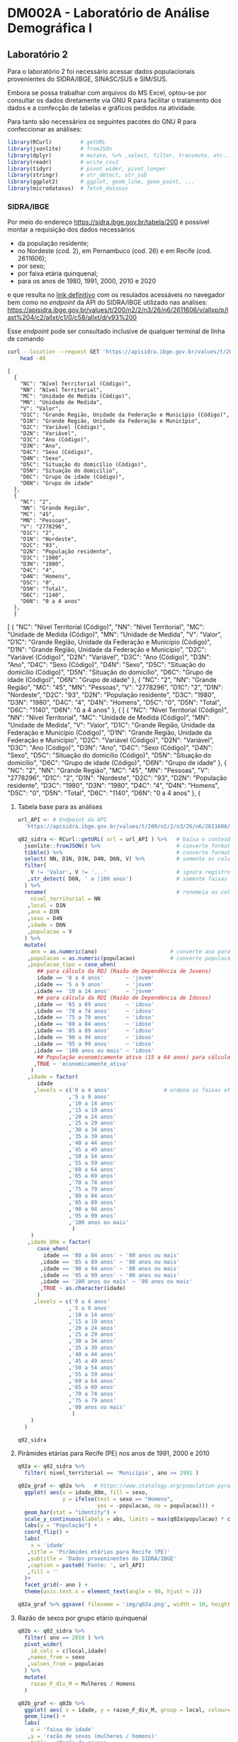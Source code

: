 #+startup: align indent contents


* DM002A - Laboratório de Análise Demográfica I

** Laboratório 2

Para o laboratório 2 foi necessário acessar dados populacionais provenientes do SIDRA/IBGE, SINASC/SUS e SIM/SUS.

Embora se possa trabalhar com arquivos do MS Excel, optou-se por consultar os dados diretamente via GNU R para facilitar o tratamento dos dados e a confecção de tabelas e gráficos pedidos na atividade.

Para tanto são necessários os seguintes pacotes do GNU R para confeccionar as análises:

#+begin_src R :results none :session
library(RCurl)         # getURL
library(jsonlite)      # fromJSOn
library(dplyr)         # mutate, %>% ,select, filter, transmute, etc...
library(readr)         # write_csv2
library(tidyr)         # pivot_wider, pivot_longer
library(stringr)       # str_detect, str_sub
library(ggplot2)       # ggplot, geom_line, geom_point, ...
library(microdatasus)  # fetch_datasus
#+end_src


*** SIDRA/IBGE

Por meio do endereço https://sidra.ibge.gov.br/tabela/200 é possível montar a requisição dos dados necessários

- da população residente;
- no Nordeste (cod. 2), em Pernambuco (cod. 26) e em Recife (cod. 2611606);
- por sexo;
- por faixa etária quinquenal;
- para os anos de 1980, 1991, 2000, 2010 e 2020

e que resulta no [[https://sidra.ibge.gov.br/tabela/200#/n2/2/n3/26/n6/2611606/v/allxp/p/last%204/c2/allxt/c1/0/c58/allxt/d/v93%200/l/v,p+c2+c1,t+c58][link definitivo]] com os resulados acessáveis no navegador bem como no /endpoint/ da API do SIDRA/IBGE utilizado nas análises:
https://apisidra.ibge.gov.br/values/t/200/n2/2/n3/26/n6/2611606/v/allxp/p/last%204/c2/allxt/c1/0/c58/allxt/d/v93%200

Esse /endpoint/ pode ser consultado inclusive de qualquer terminal de linha de comando
#+begin_src sh :exports both :results output 
curl --location --request GET 'https://apisidra.ibge.gov.br/values/t/200/n2/2/n3/26/n6/2611606/v/allxp/p/last%204/c2/allxt/c1/0/c58/allxt/d/v93%200' |
	head -40
#+end_src

#+RESULTS:
#+begin_example
[
  {
    "NC": "Nível Territorial (Código)",
    "NN": "Nível Territorial",
    "MC": "Unidade de Medida (Código)",
    "MN": "Unidade de Medida",
    "V": "Valor",
    "D1C": "Grande Região, Unidade da Federação e Município (Código)",
    "D1N": "Grande Região, Unidade da Federação e Município",
    "D2C": "Variável (Código)",
    "D2N": "Variável",
    "D3C": "Ano (Código)",
    "D3N": "Ano",
    "D4C": "Sexo (Código)",
    "D4N": "Sexo",
    "D5C": "Situação do domicílio (Código)",
    "D5N": "Situação do domicílio",
    "D6C": "Grupo de idade (Código)",
    "D6N": "Grupo de idade"
  },
  {
    "NC": "2",
    "NN": "Grande Região",
    "MC": "45",
    "MN": "Pessoas",
    "V": "2778296",
    "D1C": "2",
    "D1N": "Nordeste",
    "D2C": "93",
    "D2N": "População residente",
    "D3C": "1980",
    "D3N": "1980",
    "D4C": "4",
    "D4N": "Homens",
    "D5C": "0",
    "D5N": "Total",
    "D6C": "1140",
    "D6N": "0 a 4 anos"
  },
  {
#+end_example
[
  {
    "NC": "Nível Territorial (Código)",
    "NN": "Nível Territorial",
    "MC": "Unidade de Medida (Código)",
    "MN": "Unidade de Medida",
    "V": "Valor",
    "D1C": "Grande Região, Unidade da Federação e Município (Código)",
    "D1N": "Grande Região, Unidade da Federação e Município",
    "D2C": "Variável (Código)",
    "D2N": "Variável",
    "D3C": "Ano (Código)",
    "D3N": "Ano",
    "D4C": "Sexo (Código)",
    "D4N": "Sexo",
    "D5C": "Situação do domicílio (Código)",
    "D5N": "Situação do domicílio",
    "D6C": "Grupo de idade (Código)",
    "D6N": "Grupo de idade"
  },
  {
    "NC": "2",
    "NN": "Grande Região",
    "MC": "45",
    "MN": "Pessoas",
    "V": "2778296",
    "D1C": "2",
    "D1N": "Nordeste",
    "D2C": "93",
    "D2N": "População residente",
    "D3C": "1980",
    "D3N": "1980",
    "D4C": "4",
    "D4N": "Homens",
    "D5C": "0",
    "D5N": "Total",
    "D6C": "1140",
    "D6N": "0 a 4 anos"
  },
  {
[
  {
    "NC": "Nível Territorial (Código)",
    "NN": "Nível Territorial",
    "MC": "Unidade de Medida (Código)",
    "MN": "Unidade de Medida",
    "V": "Valor",
    "D1C": "Grande Região, Unidade da Federação e Município (Código)",
    "D1N": "Grande Região, Unidade da Federação e Município",
    "D2C": "Variável (Código)",
    "D2N": "Variável",
    "D3C": "Ano (Código)",
    "D3N": "Ano",
    "D4C": "Sexo (Código)",
    "D4N": "Sexo",
    "D5C": "Situação do domicílio (Código)",
    "D5N": "Situação do domicílio",
    "D6C": "Grupo de idade (Código)",
    "D6N": "Grupo de idade"
  },
  {
    "NC": "2",
    "NN": "Grande Região",
    "MC": "45",
    "MN": "Pessoas",
    "V": "2778296",
    "D1C": "2",
    "D1N": "Nordeste",
    "D2C": "93",
    "D2N": "População residente",
    "D3C": "1980",
    "D3N": "1980",
    "D4C": "4",
    "D4N": "Homens",
    "D5C": "0",
    "D5N": "Total",
    "D6C": "1140",
    "D6N": "0 a 4 anos"
  },
  {


**** Tabela base para as análises

#+begin_src R :colnames yes :session
url_API <- # Endpoint da API
  'https://apisidra.ibge.gov.br/values/t/200/n2/2/n3/26/n6/2611606/v/allxp/p/last%204/c2/allxt/c1/0/c58/allxt/d/v93%200'

q02_sidra <- RCurl::getURL( url = url_API ) %>%   # baixa o conteúdo da URL em formato JSON
  jsonlite::fromJSON() %>%                        # converte formato de JSON para data frame
  tibble() %>%                                    # converte formato de data frame para tibble
  select( NN, D1N, D3N, D4N, D6N, V) %>%          # somente as colunas relevantes para análises e gráficos
  filter(
    V != 'Valor', V != '...'                      # ignora registros com '...' e 'Valor' na coluna V
   ,str_detect( D6N, ' a |100 anos')              # somente faixas etárias quinquenais
  ) %>%
  rename(                                         # renomeia as colunas
    nivel_territorial = NN
   ,local = D1N
   ,ano = D3N
   ,sexo = D4N
   ,idade = D6N
   ,populacao = V
  ) %>%
  mutate(
    ano = as.numeric(ano)                       # converte ano para número
   ,populacao = as.numeric(populacao)           # converte populacao para número
   ,populacao_tipo = case_when(
      ## para cálculo da RDJ (Razão de Dependência de Jovens)
      idade == '0 a 4 anos'       ~ 'jovem'
     ,idade == '5 a 9 anos'       ~ 'jovem'
     ,idade == '10 a 14 anos'     ~ 'jovem'
      ## para cálculo da RDI (Razão de Dependência de Idosos)
     ,idade == '65 a 69 anos'     ~ 'idoso'
     ,idade == '70 a 74 anos'     ~ 'idoso'
     ,idade == '75 a 79 anos'     ~ 'idoso'
     ,idade == '80 a 84 anos'     ~ 'idoso'
     ,idade == '85 a 89 anos'     ~ 'idoso'
     ,idade == '90 a 94 anos'     ~ 'idoso'
     ,idade == '95 a 99 anos'     ~ 'idoso'
     ,idade == '100 anos ou mais' ~ 'idoso'
      ## População economicamente ativa (15 a 64 anos) para cálculo da RDI e RDJ
     ,TRUE ~ 'economicamente_ativa'
    )
   ,idade = factor(
      idade
     ,levels = c('0 a 4 anos'                 # ordena as faixas etárias após transformar variável para fator
                ,'5 a 9 anos'
                ,'10 a 14 anos'
                ,'15 a 19 anos'
                ,'20 a 24 anos'
                ,'25 a 29 anos'
                ,'30 a 34 anos'
                ,'35 a 39 anos'
                ,'40 a 44 anos'
                ,'45 a 49 anos'
                ,'50 a 54 anos'
                ,'55 a 59 anos'
                ,'60 a 64 anos'
                ,'65 a 69 anos'
                ,'70 a 74 anos'
                ,'75 a 79 anos'
                ,'80 a 84 anos'
                ,'85 a 89 anos'
                ,'90 a 94 anos'
                ,'95 a 99 anos'
                ,'100 anos ou mais'
                 )
    )
   ,idade_80m = factor(
      case_when(
        idade == '80 a 84 anos' ~ '80 anos ou mais'
       ,idade == '85 a 89 anos' ~ '80 anos ou mais'
       ,idade == '90 a 94 anos' ~ '80 anos ou mais'
       ,idade == '95 a 99 anos' ~ '80 anos ou mais'
       ,idade == '100 anos ou mais' ~ '80 anos ou mais'
       ,TRUE ~ as.character(idade)
      )
     ,levels = c('0 a 4 anos'
                ,'5 a 9 anos'
                ,'10 a 14 anos'
                ,'15 a 19 anos'
                ,'20 a 24 anos'
                ,'25 a 29 anos'
                ,'30 a 34 anos'
                ,'35 a 39 anos'
                ,'40 a 44 anos'
                ,'45 a 49 anos'
                ,'50 a 54 anos'
                ,'55 a 59 anos'
                ,'60 a 64 anos'
                ,'65 a 69 anos'
                ,'70 a 74 anos'
                ,'75 a 79 anos'
                ,'80 anos ou mais'
                 )
    )
  )

q02_sidra
#+end_src

#+RESULTS:
| nivel_territorial    | local       |  ano | sexo     | idade            | populacao | populacao_tipo       | idade_80m       |
|----------------------+-------------+------+----------+------------------+-----------+----------------------+-----------------|
| Grande Região        | Nordeste    | 1980 | Homens   | 0 a 4 anos       |   2778296 | jovem                | 0 a 4 anos      |
| Grande Região        | Nordeste    | 1980 | Homens   | 5 a 9 anos       |   2480982 | jovem                | 5 a 9 anos      |
| Grande Região        | Nordeste    | 1980 | Homens   | 10 a 14 anos     |   2322782 | jovem                | 10 a 14 anos    |
| Grande Região        | Nordeste    | 1980 | Homens   | 15 a 19 anos     |   1970666 | economicamente_ativa | 15 a 19 anos    |
| Grande Região        | Nordeste    | 1980 | Homens   | 20 a 24 anos     |   1393882 | economicamente_ativa | 20 a 24 anos    |
| Grande Região        | Nordeste    | 1980 | Homens   | 25 a 29 anos     |   1078482 | economicamente_ativa | 25 a 29 anos    |
| Grande Região        | Nordeste    | 1980 | Homens   | 30 a 34 anos     |    923290 | economicamente_ativa | 30 a 34 anos    |
| Grande Região        | Nordeste    | 1980 | Homens   | 35 a 39 anos     |    786453 | economicamente_ativa | 35 a 39 anos    |
| Grande Região        | Nordeste    | 1980 | Homens   | 40 a 44 anos     |    725833 | economicamente_ativa | 40 a 44 anos    |
| Grande Região        | Nordeste    | 1980 | Homens   | 45 a 49 anos     |    552760 | economicamente_ativa | 45 a 49 anos    |
| Grande Região        | Nordeste    | 1980 | Homens   | 50 a 54 anos     |    517378 | economicamente_ativa | 50 a 54 anos    |
| Grande Região        | Nordeste    | 1980 | Homens   | 55 a 59 anos     |    422329 | economicamente_ativa | 55 a 59 anos    |
| Grande Região        | Nordeste    | 1980 | Homens   | 60 a 64 anos     |    331502 | economicamente_ativa | 60 a 64 anos    |
| Grande Região        | Nordeste    | 1980 | Homens   | 65 a 69 anos     |    313061 | idoso                | 65 a 69 anos    |
| Grande Região        | Nordeste    | 1980 | Homens   | 70 a 74 anos     |    210253 | idoso                | 70 a 74 anos    |
| Grande Região        | Nordeste    | 1980 | Homens   | 75 a 79 anos     |    132328 | idoso                | 75 a 79 anos    |
| Grande Região        | Nordeste    | 1980 | Mulheres | 0 a 4 anos       |   2743395 | jovem                | 0 a 4 anos      |
| Grande Região        | Nordeste    | 1980 | Mulheres | 5 a 9 anos       |   2440109 | jovem                | 5 a 9 anos      |
| Grande Região        | Nordeste    | 1980 | Mulheres | 10 a 14 anos     |   2335573 | jovem                | 10 a 14 anos    |
| Grande Região        | Nordeste    | 1980 | Mulheres | 15 a 19 anos     |   2055162 | economicamente_ativa | 15 a 19 anos    |
| Grande Região        | Nordeste    | 1980 | Mulheres | 20 a 24 anos     |   1547309 | economicamente_ativa | 20 a 24 anos    |
| Grande Região        | Nordeste    | 1980 | Mulheres | 25 a 29 anos     |   1215756 | economicamente_ativa | 25 a 29 anos    |
| Grande Região        | Nordeste    | 1980 | Mulheres | 30 a 34 anos     |   1015637 | economicamente_ativa | 30 a 34 anos    |
| Grande Região        | Nordeste    | 1980 | Mulheres | 35 a 39 anos     |    874331 | economicamente_ativa | 35 a 39 anos    |
| Grande Região        | Nordeste    | 1980 | Mulheres | 40 a 44 anos     |    791084 | economicamente_ativa | 40 a 44 anos    |
| Grande Região        | Nordeste    | 1980 | Mulheres | 45 a 49 anos     |    611458 | economicamente_ativa | 45 a 49 anos    |
| Grande Região        | Nordeste    | 1980 | Mulheres | 50 a 54 anos     |    553486 | economicamente_ativa | 50 a 54 anos    |
| Grande Região        | Nordeste    | 1980 | Mulheres | 55 a 59 anos     |    426584 | economicamente_ativa | 55 a 59 anos    |
| Grande Região        | Nordeste    | 1980 | Mulheres | 60 a 64 anos     |    347187 | economicamente_ativa | 60 a 64 anos    |
| Grande Região        | Nordeste    | 1980 | Mulheres | 65 a 69 anos     |    319262 | idoso                | 65 a 69 anos    |
| Grande Região        | Nordeste    | 1980 | Mulheres | 70 a 74 anos     |    219776 | idoso                | 70 a 74 anos    |
| Grande Região        | Nordeste    | 1980 | Mulheres | 75 a 79 anos     |    146459 | idoso                | 75 a 79 anos    |
| Grande Região        | Nordeste    | 1991 | Homens   | 0 a 4 anos       |   2741118 | jovem                | 0 a 4 anos      |
| Grande Região        | Nordeste    | 1991 | Homens   | 5 a 9 anos       |   2908194 | jovem                | 5 a 9 anos      |
| Grande Região        | Nordeste    | 1991 | Homens   | 10 a 14 anos     |   2784171 | jovem                | 10 a 14 anos    |
| Grande Região        | Nordeste    | 1991 | Homens   | 15 a 19 anos     |   2354686 | economicamente_ativa | 15 a 19 anos    |
| Grande Região        | Nordeste    | 1991 | Homens   | 20 a 24 anos     |   1846049 | economicamente_ativa | 20 a 24 anos    |
| Grande Região        | Nordeste    | 1991 | Homens   | 25 a 29 anos     |   1555101 | economicamente_ativa | 25 a 29 anos    |
| Grande Região        | Nordeste    | 1991 | Homens   | 30 a 34 anos     |   1268686 | economicamente_ativa | 30 a 34 anos    |
| Grande Região        | Nordeste    | 1991 | Homens   | 35 a 39 anos     |   1058230 | economicamente_ativa | 35 a 39 anos    |
| Grande Região        | Nordeste    | 1991 | Homens   | 40 a 44 anos     |    939819 | economicamente_ativa | 40 a 44 anos    |
| Grande Região        | Nordeste    | 1991 | Homens   | 45 a 49 anos     |    747513 | economicamente_ativa | 45 a 49 anos    |
| Grande Região        | Nordeste    | 1991 | Homens   | 50 a 54 anos     |    640814 | economicamente_ativa | 50 a 54 anos    |
| Grande Região        | Nordeste    | 1991 | Homens   | 55 a 59 anos     |    490429 | economicamente_ativa | 55 a 59 anos    |
| Grande Região        | Nordeste    | 1991 | Homens   | 60 a 64 anos     |    435607 | economicamente_ativa | 60 a 64 anos    |
| Grande Região        | Nordeste    | 1991 | Homens   | 65 a 69 anos     |    381594 | idoso                | 65 a 69 anos    |
| Grande Região        | Nordeste    | 1991 | Homens   | 70 a 74 anos     |    272454 | idoso                | 70 a 74 anos    |
| Grande Região        | Nordeste    | 1991 | Homens   | 75 a 79 anos     |    193085 | idoso                | 75 a 79 anos    |
| Grande Região        | Nordeste    | 1991 | Mulheres | 0 a 4 anos       |   2683888 | jovem                | 0 a 4 anos      |
| Grande Região        | Nordeste    | 1991 | Mulheres | 5 a 9 anos       |   2848665 | jovem                | 5 a 9 anos      |
| Grande Região        | Nordeste    | 1991 | Mulheres | 10 a 14 anos     |   2779511 | jovem                | 10 a 14 anos    |
| Grande Região        | Nordeste    | 1991 | Mulheres | 15 a 19 anos     |   2400996 | economicamente_ativa | 15 a 19 anos    |
| Grande Região        | Nordeste    | 1991 | Mulheres | 20 a 24 anos     |   1968451 | economicamente_ativa | 20 a 24 anos    |
| Grande Região        | Nordeste    | 1991 | Mulheres | 25 a 29 anos     |   1694792 | economicamente_ativa | 25 a 29 anos    |
| Grande Região        | Nordeste    | 1991 | Mulheres | 30 a 34 anos     |   1386333 | economicamente_ativa | 30 a 34 anos    |
| Grande Região        | Nordeste    | 1991 | Mulheres | 35 a 39 anos     |   1185807 | economicamente_ativa | 35 a 39 anos    |
| Grande Região        | Nordeste    | 1991 | Mulheres | 40 a 44 anos     |   1020028 | economicamente_ativa | 40 a 44 anos    |
| Grande Região        | Nordeste    | 1991 | Mulheres | 45 a 49 anos     |    819107 | economicamente_ativa | 45 a 49 anos    |
| Grande Região        | Nordeste    | 1991 | Mulheres | 50 a 54 anos     |    710455 | economicamente_ativa | 50 a 54 anos    |
| Grande Região        | Nordeste    | 1991 | Mulheres | 55 a 59 anos     |    577111 | economicamente_ativa | 55 a 59 anos    |
| Grande Região        | Nordeste    | 1991 | Mulheres | 60 a 64 anos     |    501380 | economicamente_ativa | 60 a 64 anos    |
| Grande Região        | Nordeste    | 1991 | Mulheres | 65 a 69 anos     |    414912 | idoso                | 65 a 69 anos    |
| Grande Região        | Nordeste    | 1991 | Mulheres | 70 a 74 anos     |    296147 | idoso                | 70 a 74 anos    |
| Grande Região        | Nordeste    | 1991 | Mulheres | 75 a 79 anos     |    214928 | idoso                | 75 a 79 anos    |
| Grande Região        | Nordeste    | 2000 | Homens   | 0 a 4 anos       |   2570580 | jovem                | 0 a 4 anos      |
| Grande Região        | Nordeste    | 2000 | Homens   | 5 a 9 anos       |   2609496 | jovem                | 5 a 9 anos      |
| Grande Região        | Nordeste    | 2000 | Homens   | 10 a 14 anos     |   2801803 | jovem                | 10 a 14 anos    |
| Grande Região        | Nordeste    | 2000 | Homens   | 15 a 19 anos     |   2810543 | economicamente_ativa | 15 a 19 anos    |
| Grande Região        | Nordeste    | 2000 | Homens   | 20 a 24 anos     |   2303924 | economicamente_ativa | 20 a 24 anos    |
| Grande Região        | Nordeste    | 2000 | Homens   | 25 a 29 anos     |   1791534 | economicamente_ativa | 25 a 29 anos    |
| Grande Região        | Nordeste    | 2000 | Homens   | 30 a 34 anos     |   1613194 | economicamente_ativa | 30 a 34 anos    |
| Grande Região        | Nordeste    | 2000 | Homens   | 35 a 39 anos     |   1451496 | economicamente_ativa | 35 a 39 anos    |
| Grande Região        | Nordeste    | 2000 | Homens   | 40 a 44 anos     |   1187147 | economicamente_ativa | 40 a 44 anos    |
| Grande Região        | Nordeste    | 2000 | Homens   | 45 a 49 anos     |    975699 | economicamente_ativa | 45 a 49 anos    |
| Grande Região        | Nordeste    | 2000 | Homens   | 50 a 54 anos     |    834876 | economicamente_ativa | 50 a 54 anos    |
| Grande Região        | Nordeste    | 2000 | Homens   | 55 a 59 anos     |    654421 | economicamente_ativa | 55 a 59 anos    |
| Grande Região        | Nordeste    | 2000 | Homens   | 60 a 64 anos     |    564229 | economicamente_ativa | 60 a 64 anos    |
| Grande Região        | Nordeste    | 2000 | Homens   | 65 a 69 anos     |    418069 | idoso                | 65 a 69 anos    |
| Grande Região        | Nordeste    | 2000 | Homens   | 70 a 74 anos     |    342281 | idoso                | 70 a 74 anos    |
| Grande Região        | Nordeste    | 2000 | Homens   | 75 a 79 anos     |    244466 | idoso                | 75 a 79 anos    |
| Grande Região        | Nordeste    | 2000 | Homens   | 80 a 84 anos     |    148571 | idoso                | 80 anos ou mais |
| Grande Região        | Nordeste    | 2000 | Homens   | 85 a 89 anos     |     76417 | idoso                | 80 anos ou mais |
| Grande Região        | Nordeste    | 2000 | Homens   | 90 a 94 anos     |     24274 | idoso                | 80 anos ou mais |
| Grande Região        | Nordeste    | 2000 | Homens   | 95 a 99 anos     |      6728 | idoso                | 80 anos ou mais |
| Grande Região        | Nordeste    | 2000 | Homens   | 100 anos ou mais |      1061 | idoso                | 80 anos ou mais |
| Grande Região        | Nordeste    | 2000 | Mulheres | 0 a 4 anos       |   2495593 | jovem                | 0 a 4 anos      |
| Grande Região        | Nordeste    | 2000 | Mulheres | 5 a 9 anos       |   2541081 | jovem                | 5 a 9 anos      |
| Grande Região        | Nordeste    | 2000 | Mulheres | 10 a 14 anos     |   2752702 | jovem                | 10 a 14 anos    |
| Grande Região        | Nordeste    | 2000 | Mulheres | 15 a 19 anos     |   2767878 | economicamente_ativa | 15 a 19 anos    |
| Grande Região        | Nordeste    | 2000 | Mulheres | 20 a 24 anos     |   2324339 | economicamente_ativa | 20 a 24 anos    |
| Grande Região        | Nordeste    | 2000 | Mulheres | 25 a 29 anos     |   1891315 | economicamente_ativa | 25 a 29 anos    |
| Grande Região        | Nordeste    | 2000 | Mulheres | 30 a 34 anos     |   1740337 | economicamente_ativa | 30 a 34 anos    |
| Grande Região        | Nordeste    | 2000 | Mulheres | 35 a 39 anos     |   1569892 | economicamente_ativa | 35 a 39 anos    |
| Grande Região        | Nordeste    | 2000 | Mulheres | 40 a 44 anos     |   1302457 | economicamente_ativa | 40 a 44 anos    |
| Grande Região        | Nordeste    | 2000 | Mulheres | 45 a 49 anos     |   1086287 | economicamente_ativa | 45 a 49 anos    |
| Grande Região        | Nordeste    | 2000 | Mulheres | 50 a 54 anos     |    922556 | economicamente_ativa | 50 a 54 anos    |
| Grande Região        | Nordeste    | 2000 | Mulheres | 55 a 59 anos     |    759271 | economicamente_ativa | 55 a 59 anos    |
| Grande Região        | Nordeste    | 2000 | Mulheres | 60 a 64 anos     |    670726 | economicamente_ativa | 60 a 64 anos    |
| Grande Região        | Nordeste    | 2000 | Mulheres | 65 a 69 anos     |    505716 | idoso                | 65 a 69 anos    |
| Grande Região        | Nordeste    | 2000 | Mulheres | 70 a 74 anos     |    407126 | idoso                | 70 a 74 anos    |
| Grande Região        | Nordeste    | 2000 | Mulheres | 75 a 79 anos     |    280233 | idoso                | 75 a 79 anos    |
| Grande Região        | Nordeste    | 2000 | Mulheres | 80 a 84 anos     |    179824 | idoso                | 80 anos ou mais |
| Grande Região        | Nordeste    | 2000 | Mulheres | 85 a 89 anos     |     98043 | idoso                | 80 anos ou mais |
| Grande Região        | Nordeste    | 2000 | Mulheres | 90 a 94 anos     |     36748 | idoso                | 80 anos ou mais |
| Grande Região        | Nordeste    | 2000 | Mulheres | 95 a 99 anos     |     12086 | idoso                | 80 anos ou mais |
| Grande Região        | Nordeste    | 2000 | Mulheres | 100 anos ou mais |      7468 | idoso                | 80 anos ou mais |
| Grande Região        | Nordeste    | 2010 | Homens   | 0 a 4 anos       |   2156068 | jovem                | 0 a 4 anos      |
| Grande Região        | Nordeste    | 2010 | Homens   | 5 a 9 anos       |   2356474 | jovem                | 5 a 9 anos      |
| Grande Região        | Nordeste    | 2010 | Homens   | 10 a 14 anos     |   2665839 | jovem                | 10 a 14 anos    |
| Grande Região        | Nordeste    | 2010 | Homens   | 15 a 19 anos     |   2580749 | economicamente_ativa | 15 a 19 anos    |
| Grande Região        | Nordeste    | 2010 | Homens   | 20 a 24 anos     |   2497122 | economicamente_ativa | 20 a 24 anos    |
| Grande Região        | Nordeste    | 2010 | Homens   | 25 a 29 anos     |   2341069 | economicamente_ativa | 25 a 29 anos    |
| Grande Região        | Nordeste    | 2010 | Homens   | 30 a 34 anos     |   2072044 | economicamente_ativa | 30 a 34 anos    |
| Grande Região        | Nordeste    | 2010 | Homens   | 35 a 39 anos     |   1759523 | economicamente_ativa | 35 a 39 anos    |
| Grande Região        | Nordeste    | 2010 | Homens   | 40 a 44 anos     |   1609419 | economicamente_ativa | 40 a 44 anos    |
| Grande Região        | Nordeste    | 2010 | Homens   | 45 a 49 anos     |   1393291 | economicamente_ativa | 45 a 49 anos    |
| Grande Região        | Nordeste    | 2010 | Homens   | 50 a 54 anos     |   1124879 | economicamente_ativa | 50 a 54 anos    |
| Grande Região        | Nordeste    | 2010 | Homens   | 55 a 59 anos     |    914617 | economicamente_ativa | 55 a 59 anos    |
| Grande Região        | Nordeste    | 2010 | Homens   | 60 a 64 anos     |    763608 | economicamente_ativa | 60 a 64 anos    |
| Grande Região        | Nordeste    | 2010 | Homens   | 65 a 69 anos     |    580506 | idoso                | 65 a 69 anos    |
| Grande Região        | Nordeste    | 2010 | Homens   | 70 a 74 anos     |    449022 | idoso                | 70 a 74 anos    |
| Grande Região        | Nordeste    | 2010 | Homens   | 75 a 79 anos     |    285718 | idoso                | 75 a 79 anos    |
| Grande Região        | Nordeste    | 2010 | Homens   | 80 a 84 anos     |    192810 | idoso                | 80 anos ou mais |
| Grande Região        | Nordeste    | 2010 | Homens   | 85 a 89 anos     |    106353 | idoso                | 80 anos ou mais |
| Grande Região        | Nordeste    | 2010 | Homens   | 90 a 94 anos     |     43499 | idoso                | 80 anos ou mais |
| Grande Região        | Nordeste    | 2010 | Homens   | 95 a 99 anos     |     13368 | idoso                | 80 anos ou mais |
| Grande Região        | Nordeste    | 2010 | Homens   | 100 anos ou mais |      3070 | idoso                | 80 anos ou mais |
| Grande Região        | Nordeste    | 2010 | Mulheres | 0 a 4 anos       |   2081406 | jovem                | 0 a 4 anos      |
| Grande Região        | Nordeste    | 2010 | Mulheres | 5 a 9 anos       |   2270963 | jovem                | 5 a 9 anos      |
| Grande Região        | Nordeste    | 2010 | Mulheres | 10 a 14 anos     |   2579337 | jovem                | 10 a 14 anos    |
| Grande Região        | Nordeste    | 2010 | Mulheres | 15 a 19 anos     |   2555119 | economicamente_ativa | 15 a 19 anos    |
| Grande Região        | Nordeste    | 2010 | Mulheres | 20 a 24 anos     |   2551003 | economicamente_ativa | 20 a 24 anos    |
| Grande Região        | Nordeste    | 2010 | Mulheres | 25 a 29 anos     |   2439128 | economicamente_ativa | 25 a 29 anos    |
| Grande Região        | Nordeste    | 2010 | Mulheres | 30 a 34 anos     |   2189846 | economicamente_ativa | 30 a 34 anos    |
| Grande Região        | Nordeste    | 2010 | Mulheres | 35 a 39 anos     |   1888622 | economicamente_ativa | 35 a 39 anos    |
| Grande Região        | Nordeste    | 2010 | Mulheres | 40 a 44 anos     |   1746386 | economicamente_ativa | 40 a 44 anos    |
| Grande Região        | Nordeste    | 2010 | Mulheres | 45 a 49 anos     |   1525052 | economicamente_ativa | 45 a 49 anos    |
| Grande Região        | Nordeste    | 2010 | Mulheres | 50 a 54 anos     |   1271726 | economicamente_ativa | 50 a 54 anos    |
| Grande Região        | Nordeste    | 2010 | Mulheres | 55 a 59 anos     |   1060143 | economicamente_ativa | 55 a 59 anos    |
| Grande Região        | Nordeste    | 2010 | Mulheres | 60 a 64 anos     |    879859 | economicamente_ativa | 60 a 64 anos    |
| Grande Região        | Nordeste    | 2010 | Mulheres | 65 a 69 anos     |    690356 | idoso                | 65 a 69 anos    |
| Grande Região        | Nordeste    | 2010 | Mulheres | 70 a 74 anos     |    554281 | idoso                | 70 a 74 anos    |
| Grande Região        | Nordeste    | 2010 | Mulheres | 75 a 79 anos     |    383075 | idoso                | 75 a 79 anos    |
| Grande Região        | Nordeste    | 2010 | Mulheres | 80 a 84 anos     |    266205 | idoso                | 80 anos ou mais |
| Grande Região        | Nordeste    | 2010 | Mulheres | 85 a 89 anos     |    144403 | idoso                | 80 anos ou mais |
| Grande Região        | Nordeste    | 2010 | Mulheres | 90 a 94 anos     |     65574 | idoso                | 80 anos ou mais |
| Grande Região        | Nordeste    | 2010 | Mulheres | 95 a 99 anos     |     23383 | idoso                | 80 anos ou mais |
| Grande Região        | Nordeste    | 2010 | Mulheres | 100 anos ou mais |      7035 | idoso                | 80 anos ou mais |
| Unidade da Federação | Pernambuco  | 1980 | Homens   | 0 a 4 anos       |    459647 | jovem                | 0 a 4 anos      |
| Unidade da Federação | Pernambuco  | 1980 | Homens   | 5 a 9 anos       |    425980 | jovem                | 5 a 9 anos      |
| Unidade da Federação | Pernambuco  | 1980 | Homens   | 10 a 14 anos     |    400711 | jovem                | 10 a 14 anos    |
| Unidade da Federação | Pernambuco  | 1980 | Homens   | 15 a 19 anos     |    343967 | economicamente_ativa | 15 a 19 anos    |
| Unidade da Federação | Pernambuco  | 1980 | Homens   | 20 a 24 anos     |    244802 | economicamente_ativa | 20 a 24 anos    |
| Unidade da Federação | Pernambuco  | 1980 | Homens   | 25 a 29 anos     |    187862 | economicamente_ativa | 25 a 29 anos    |
| Unidade da Federação | Pernambuco  | 1980 | Homens   | 30 a 34 anos     |    161516 | economicamente_ativa | 30 a 34 anos    |
| Unidade da Federação | Pernambuco  | 1980 | Homens   | 35 a 39 anos     |    138914 | economicamente_ativa | 35 a 39 anos    |
| Unidade da Federação | Pernambuco  | 1980 | Homens   | 40 a 44 anos     |    131362 | economicamente_ativa | 40 a 44 anos    |
| Unidade da Federação | Pernambuco  | 1980 | Homens   | 45 a 49 anos     |     99879 | economicamente_ativa | 45 a 49 anos    |
| Unidade da Federação | Pernambuco  | 1980 | Homens   | 50 a 54 anos     |     96834 | economicamente_ativa | 50 a 54 anos    |
| Unidade da Federação | Pernambuco  | 1980 | Homens   | 55 a 59 anos     |     81135 | economicamente_ativa | 55 a 59 anos    |
| Unidade da Federação | Pernambuco  | 1980 | Homens   | 60 a 64 anos     |     64458 | economicamente_ativa | 60 a 64 anos    |
| Unidade da Federação | Pernambuco  | 1980 | Homens   | 65 a 69 anos     |     55573 | idoso                | 65 a 69 anos    |
| Unidade da Federação | Pernambuco  | 1980 | Homens   | 70 a 74 anos     |     35853 | idoso                | 70 a 74 anos    |
| Unidade da Federação | Pernambuco  | 1980 | Homens   | 75 a 79 anos     |     23625 | idoso                | 75 a 79 anos    |
| Unidade da Federação | Pernambuco  | 1980 | Mulheres | 0 a 4 anos       |    453506 | jovem                | 0 a 4 anos      |
| Unidade da Federação | Pernambuco  | 1980 | Mulheres | 5 a 9 anos       |    422831 | jovem                | 5 a 9 anos      |
| Unidade da Federação | Pernambuco  | 1980 | Mulheres | 10 a 14 anos     |    405676 | jovem                | 10 a 14 anos    |
| Unidade da Federação | Pernambuco  | 1980 | Mulheres | 15 a 19 anos     |    362827 | economicamente_ativa | 15 a 19 anos    |
| Unidade da Federação | Pernambuco  | 1980 | Mulheres | 20 a 24 anos     |    277490 | economicamente_ativa | 20 a 24 anos    |
| Unidade da Federação | Pernambuco  | 1980 | Mulheres | 25 a 29 anos     |    222461 | economicamente_ativa | 25 a 29 anos    |
| Unidade da Federação | Pernambuco  | 1980 | Mulheres | 30 a 34 anos     |    186247 | economicamente_ativa | 30 a 34 anos    |
| Unidade da Federação | Pernambuco  | 1980 | Mulheres | 35 a 39 anos     |    162016 | economicamente_ativa | 35 a 39 anos    |
| Unidade da Federação | Pernambuco  | 1980 | Mulheres | 40 a 44 anos     |    151904 | economicamente_ativa | 40 a 44 anos    |
| Unidade da Federação | Pernambuco  | 1980 | Mulheres | 45 a 49 anos     |    116342 | economicamente_ativa | 45 a 49 anos    |
| Unidade da Federação | Pernambuco  | 1980 | Mulheres | 50 a 54 anos     |    108550 | economicamente_ativa | 50 a 54 anos    |
| Unidade da Federação | Pernambuco  | 1980 | Mulheres | 55 a 59 anos     |     83631 | economicamente_ativa | 55 a 59 anos    |
| Unidade da Federação | Pernambuco  | 1980 | Mulheres | 60 a 64 anos     |     68697 | economicamente_ativa | 60 a 64 anos    |
| Unidade da Federação | Pernambuco  | 1980 | Mulheres | 65 a 69 anos     |     58776 | idoso                | 65 a 69 anos    |
| Unidade da Federação | Pernambuco  | 1980 | Mulheres | 70 a 74 anos     |     41438 | idoso                | 70 a 74 anos    |
| Unidade da Federação | Pernambuco  | 1980 | Mulheres | 75 a 79 anos     |     28254 | idoso                | 75 a 79 anos    |
| Unidade da Federação | Pernambuco  | 1991 | Homens   | 0 a 4 anos       |    428390 | jovem                | 0 a 4 anos      |
| Unidade da Federação | Pernambuco  | 1991 | Homens   | 5 a 9 anos       |    450020 | jovem                | 5 a 9 anos      |
| Unidade da Federação | Pernambuco  | 1991 | Homens   | 10 a 14 anos     |    444647 | jovem                | 10 a 14 anos    |
| Unidade da Federação | Pernambuco  | 1991 | Homens   | 15 a 19 anos     |    397918 | economicamente_ativa | 15 a 19 anos    |
| Unidade da Federação | Pernambuco  | 1991 | Homens   | 20 a 24 anos     |    313733 | economicamente_ativa | 20 a 24 anos    |
| Unidade da Federação | Pernambuco  | 1991 | Homens   | 25 a 29 anos     |    266447 | economicamente_ativa | 25 a 29 anos    |
| Unidade da Federação | Pernambuco  | 1991 | Homens   | 30 a 34 anos     |    217510 | economicamente_ativa | 30 a 34 anos    |
| Unidade da Federação | Pernambuco  | 1991 | Homens   | 35 a 39 anos     |    181043 | economicamente_ativa | 35 a 39 anos    |
| Unidade da Federação | Pernambuco  | 1991 | Homens   | 40 a 44 anos     |    161048 | economicamente_ativa | 40 a 44 anos    |
| Unidade da Federação | Pernambuco  | 1991 | Homens   | 45 a 49 anos     |    128068 | economicamente_ativa | 45 a 49 anos    |
| Unidade da Federação | Pernambuco  | 1991 | Homens   | 50 a 54 anos     |    113547 | economicamente_ativa | 50 a 54 anos    |
| Unidade da Federação | Pernambuco  | 1991 | Homens   | 55 a 59 anos     |     85374 | economicamente_ativa | 55 a 59 anos    |
| Unidade da Federação | Pernambuco  | 1991 | Homens   | 60 a 64 anos     |     79002 | economicamente_ativa | 60 a 64 anos    |
| Unidade da Federação | Pernambuco  | 1991 | Homens   | 65 a 69 anos     |     67977 | idoso                | 65 a 69 anos    |
| Unidade da Federação | Pernambuco  | 1991 | Homens   | 70 a 74 anos     |     49018 | idoso                | 70 a 74 anos    |
| Unidade da Federação | Pernambuco  | 1991 | Homens   | 75 a 79 anos     |     32638 | idoso                | 75 a 79 anos    |
| Unidade da Federação | Pernambuco  | 1991 | Mulheres | 0 a 4 anos       |    421124 | jovem                | 0 a 4 anos      |
| Unidade da Federação | Pernambuco  | 1991 | Mulheres | 5 a 9 anos       |    441690 | jovem                | 5 a 9 anos      |
| Unidade da Federação | Pernambuco  | 1991 | Mulheres | 10 a 14 anos     |    443394 | jovem                | 10 a 14 anos    |
| Unidade da Federação | Pernambuco  | 1991 | Mulheres | 15 a 19 anos     |    407349 | economicamente_ativa | 15 a 19 anos    |
| Unidade da Federação | Pernambuco  | 1991 | Mulheres | 20 a 24 anos     |    339492 | economicamente_ativa | 20 a 24 anos    |
| Unidade da Federação | Pernambuco  | 1991 | Mulheres | 25 a 29 anos     |    296579 | economicamente_ativa | 25 a 29 anos    |
| Unidade da Federação | Pernambuco  | 1991 | Mulheres | 30 a 34 anos     |    244062 | economicamente_ativa | 30 a 34 anos    |
| Unidade da Federação | Pernambuco  | 1991 | Mulheres | 35 a 39 anos     |    213771 | economicamente_ativa | 35 a 39 anos    |
| Unidade da Federação | Pernambuco  | 1991 | Mulheres | 40 a 44 anos     |    184668 | economicamente_ativa | 40 a 44 anos    |
| Unidade da Federação | Pernambuco  | 1991 | Mulheres | 45 a 49 anos     |    148690 | economicamente_ativa | 45 a 49 anos    |
| Unidade da Federação | Pernambuco  | 1991 | Mulheres | 50 a 54 anos     |    134490 | economicamente_ativa | 50 a 54 anos    |
| Unidade da Federação | Pernambuco  | 1991 | Mulheres | 55 a 59 anos     |    105733 | economicamente_ativa | 55 a 59 anos    |
| Unidade da Federação | Pernambuco  | 1991 | Mulheres | 60 a 64 anos     |     95571 | economicamente_ativa | 60 a 64 anos    |
| Unidade da Federação | Pernambuco  | 1991 | Mulheres | 65 a 69 anos     |     77711 | idoso                | 65 a 69 anos    |
| Unidade da Federação | Pernambuco  | 1991 | Mulheres | 70 a 74 anos     |     55964 | idoso                | 70 a 74 anos    |
| Unidade da Federação | Pernambuco  | 1991 | Mulheres | 75 a 79 anos     |     37977 | idoso                | 75 a 79 anos    |
| Unidade da Federação | Pernambuco  | 2000 | Homens   | 0 a 4 anos       |    404354 | jovem                | 0 a 4 anos      |
| Unidade da Federação | Pernambuco  | 2000 | Homens   | 5 a 9 anos       |    407068 | jovem                | 5 a 9 anos      |
| Unidade da Federação | Pernambuco  | 2000 | Homens   | 10 a 14 anos     |    436759 | jovem                | 10 a 14 anos    |
| Unidade da Federação | Pernambuco  | 2000 | Homens   | 15 a 19 anos     |    442466 | economicamente_ativa | 15 a 19 anos    |
| Unidade da Federação | Pernambuco  | 2000 | Homens   | 20 a 24 anos     |    380763 | economicamente_ativa | 20 a 24 anos    |
| Unidade da Federação | Pernambuco  | 2000 | Homens   | 25 a 29 anos     |    309715 | economicamente_ativa | 25 a 29 anos    |
| Unidade da Federação | Pernambuco  | 2000 | Homens   | 30 a 34 anos     |    273694 | economicamente_ativa | 30 a 34 anos    |
| Unidade da Federação | Pernambuco  | 2000 | Homens   | 35 a 39 anos     |    246284 | economicamente_ativa | 35 a 39 anos    |
| Unidade da Federação | Pernambuco  | 2000 | Homens   | 40 a 44 anos     |    202100 | economicamente_ativa | 40 a 44 anos    |
| Unidade da Federação | Pernambuco  | 2000 | Homens   | 45 a 49 anos     |    164910 | economicamente_ativa | 45 a 49 anos    |
| Unidade da Federação | Pernambuco  | 2000 | Homens   | 50 a 54 anos     |    143756 | economicamente_ativa | 50 a 54 anos    |
| Unidade da Federação | Pernambuco  | 2000 | Homens   | 55 a 59 anos     |    110620 | economicamente_ativa | 55 a 59 anos    |
| Unidade da Federação | Pernambuco  | 2000 | Homens   | 60 a 64 anos     |     96307 | economicamente_ativa | 60 a 64 anos    |
| Unidade da Federação | Pernambuco  | 2000 | Homens   | 65 a 69 anos     |     70137 | idoso                | 65 a 69 anos    |
| Unidade da Federação | Pernambuco  | 2000 | Homens   | 70 a 74 anos     |     59951 | idoso                | 70 a 74 anos    |
| Unidade da Federação | Pernambuco  | 2000 | Homens   | 75 a 79 anos     |     41822 | idoso                | 75 a 79 anos    |
| Unidade da Federação | Pernambuco  | 2000 | Homens   | 80 a 84 anos     |     24164 | idoso                | 80 anos ou mais |
| Unidade da Federação | Pernambuco  | 2000 | Homens   | 85 a 89 anos     |     11848 | idoso                | 80 anos ou mais |
| Unidade da Federação | Pernambuco  | 2000 | Homens   | 90 a 94 anos     |      3484 | idoso                | 80 anos ou mais |
| Unidade da Federação | Pernambuco  | 2000 | Homens   | 95 a 99 anos     |      1045 | idoso                | 80 anos ou mais |
| Unidade da Federação | Pernambuco  | 2000 | Homens   | 100 anos ou mais |       134 | idoso                | 80 anos ou mais |
| Unidade da Federação | Pernambuco  | 2000 | Mulheres | 0 a 4 anos       |    393754 | jovem                | 0 a 4 anos      |
| Unidade da Federação | Pernambuco  | 2000 | Mulheres | 5 a 9 anos       |    397927 | jovem                | 5 a 9 anos      |
| Unidade da Federação | Pernambuco  | 2000 | Mulheres | 10 a 14 anos     |    429324 | jovem                | 10 a 14 anos    |
| Unidade da Federação | Pernambuco  | 2000 | Mulheres | 15 a 19 anos     |    438605 | economicamente_ativa | 15 a 19 anos    |
| Unidade da Federação | Pernambuco  | 2000 | Mulheres | 20 a 24 anos     |    389475 | economicamente_ativa | 20 a 24 anos    |
| Unidade da Federação | Pernambuco  | 2000 | Mulheres | 25 a 29 anos     |    333565 | economicamente_ativa | 25 a 29 anos    |
| Unidade da Federação | Pernambuco  | 2000 | Mulheres | 30 a 34 anos     |    305178 | economicamente_ativa | 30 a 34 anos    |
| Unidade da Federação | Pernambuco  | 2000 | Mulheres | 35 a 39 anos     |    277050 | economicamente_ativa | 35 a 39 anos    |
| Unidade da Federação | Pernambuco  | 2000 | Mulheres | 40 a 44 anos     |    230618 | economicamente_ativa | 40 a 44 anos    |
| Unidade da Federação | Pernambuco  | 2000 | Mulheres | 45 a 49 anos     |    197119 | economicamente_ativa | 45 a 49 anos    |
| Unidade da Federação | Pernambuco  | 2000 | Mulheres | 50 a 54 anos     |    170812 | economicamente_ativa | 50 a 54 anos    |
| Unidade da Federação | Pernambuco  | 2000 | Mulheres | 55 a 59 anos     |    136791 | economicamente_ativa | 55 a 59 anos    |
| Unidade da Federação | Pernambuco  | 2000 | Mulheres | 60 a 64 anos     |    123468 | economicamente_ativa | 60 a 64 anos    |
| Unidade da Federação | Pernambuco  | 2000 | Mulheres | 65 a 69 anos     |     93496 | idoso                | 65 a 69 anos    |
| Unidade da Federação | Pernambuco  | 2000 | Mulheres | 70 a 74 anos     |     74076 | idoso                | 70 a 74 anos    |
| Unidade da Federação | Pernambuco  | 2000 | Mulheres | 75 a 79 anos     |     49053 | idoso                | 75 a 79 anos    |
| Unidade da Federação | Pernambuco  | 2000 | Mulheres | 80 a 84 anos     |     32061 | idoso                | 80 anos ou mais |
| Unidade da Federação | Pernambuco  | 2000 | Mulheres | 85 a 89 anos     |     16015 | idoso                | 80 anos ou mais |
| Unidade da Federação | Pernambuco  | 2000 | Mulheres | 90 a 94 anos     |      5900 | idoso                | 80 anos ou mais |
| Unidade da Federação | Pernambuco  | 2000 | Mulheres | 95 a 99 anos     |      2142 | idoso                | 80 anos ou mais |
| Unidade da Federação | Pernambuco  | 2000 | Mulheres | 100 anos ou mais |      1341 | idoso                | 80 anos ou mais |
| Unidade da Federação | Pernambuco  | 2010 | Homens   | 0 a 4 anos       |    345253 | jovem                | 0 a 4 anos      |
| Unidade da Federação | Pernambuco  | 2010 | Homens   | 5 a 9 anos       |    378382 | jovem                | 5 a 9 anos      |
| Unidade da Federação | Pernambuco  | 2010 | Homens   | 10 a 14 anos     |    423518 | jovem                | 10 a 14 anos    |
| Unidade da Federação | Pernambuco  | 2010 | Homens   | 15 a 19 anos     |    407321 | economicamente_ativa | 15 a 19 anos    |
| Unidade da Federação | Pernambuco  | 2010 | Homens   | 20 a 24 anos     |    402720 | economicamente_ativa | 20 a 24 anos    |
| Unidade da Federação | Pernambuco  | 2010 | Homens   | 25 a 29 anos     |    379007 | economicamente_ativa | 25 a 29 anos    |
| Unidade da Federação | Pernambuco  | 2010 | Homens   | 30 a 34 anos     |    345039 | economicamente_ativa | 30 a 34 anos    |
| Unidade da Federação | Pernambuco  | 2010 | Homens   | 35 a 39 anos     |    301392 | economicamente_ativa | 35 a 39 anos    |
| Unidade da Federação | Pernambuco  | 2010 | Homens   | 40 a 44 anos     |    271348 | economicamente_ativa | 40 a 44 anos    |
| Unidade da Federação | Pernambuco  | 2010 | Homens   | 45 a 49 anos     |    233884 | economicamente_ativa | 45 a 49 anos    |
| Unidade da Federação | Pernambuco  | 2010 | Homens   | 50 a 54 anos     |    189821 | economicamente_ativa | 50 a 54 anos    |
| Unidade da Federação | Pernambuco  | 2010 | Homens   | 55 a 59 anos     |    153700 | economicamente_ativa | 55 a 59 anos    |
| Unidade da Federação | Pernambuco  | 2010 | Homens   | 60 a 64 anos     |    128302 | economicamente_ativa | 60 a 64 anos    |
| Unidade da Federação | Pernambuco  | 2010 | Homens   | 65 a 69 anos     |     95894 | idoso                | 65 a 69 anos    |
| Unidade da Federação | Pernambuco  | 2010 | Homens   | 70 a 74 anos     |     73732 | idoso                | 70 a 74 anos    |
| Unidade da Federação | Pernambuco  | 2010 | Homens   | 75 a 79 anos     |     45511 | idoso                | 75 a 79 anos    |
| Unidade da Federação | Pernambuco  | 2010 | Homens   | 80 a 84 anos     |     31089 | idoso                | 80 anos ou mais |
| Unidade da Federação | Pernambuco  | 2010 | Homens   | 85 a 89 anos     |     16445 | idoso                | 80 anos ou mais |
| Unidade da Federação | Pernambuco  | 2010 | Homens   | 90 a 94 anos     |      6203 | idoso                | 80 anos ou mais |
| Unidade da Federação | Pernambuco  | 2010 | Homens   | 95 a 99 anos     |      1801 | idoso                | 80 anos ou mais |
| Unidade da Federação | Pernambuco  | 2010 | Homens   | 100 anos ou mais |       319 | idoso                | 80 anos ou mais |
| Unidade da Federação | Pernambuco  | 2010 | Mulheres | 0 a 4 anos       |    332602 | jovem                | 0 a 4 anos      |
| Unidade da Federação | Pernambuco  | 2010 | Mulheres | 5 a 9 anos       |    366540 | jovem                | 5 a 9 anos      |
| Unidade da Federação | Pernambuco  | 2010 | Mulheres | 10 a 14 anos     |    411581 | jovem                | 10 a 14 anos    |
| Unidade da Federação | Pernambuco  | 2010 | Mulheres | 15 a 19 anos     |    406078 | economicamente_ativa | 15 a 19 anos    |
| Unidade da Federação | Pernambuco  | 2010 | Mulheres | 20 a 24 anos     |    414830 | economicamente_ativa | 20 a 24 anos    |
| Unidade da Federação | Pernambuco  | 2010 | Mulheres | 25 a 29 anos     |    401078 | economicamente_ativa | 25 a 29 anos    |
| Unidade da Federação | Pernambuco  | 2010 | Mulheres | 30 a 34 anos     |    372477 | economicamente_ativa | 30 a 34 anos    |
| Unidade da Federação | Pernambuco  | 2010 | Mulheres | 35 a 39 anos     |    333467 | economicamente_ativa | 35 a 39 anos    |
| Unidade da Federação | Pernambuco  | 2010 | Mulheres | 40 a 44 anos     |    305918 | economicamente_ativa | 40 a 44 anos    |
| Unidade da Federação | Pernambuco  | 2010 | Mulheres | 45 a 49 anos     |    268189 | economicamente_ativa | 45 a 49 anos    |
| Unidade da Federação | Pernambuco  | 2010 | Mulheres | 50 a 54 anos     |    225006 | economicamente_ativa | 50 a 54 anos    |
| Unidade da Federação | Pernambuco  | 2010 | Mulheres | 55 a 59 anos     |    190539 | economicamente_ativa | 55 a 59 anos    |
| Unidade da Federação | Pernambuco  | 2010 | Mulheres | 60 a 64 anos     |    159365 | economicamente_ativa | 60 a 64 anos    |
| Unidade da Federação | Pernambuco  | 2010 | Mulheres | 65 a 69 anos     |    124321 | idoso                | 65 a 69 anos    |
| Unidade da Federação | Pernambuco  | 2010 | Mulheres | 70 a 74 anos     |     99982 | idoso                | 70 a 74 anos    |
| Unidade da Federação | Pernambuco  | 2010 | Mulheres | 75 a 79 anos     |     66360 | idoso                | 75 a 79 anos    |
| Unidade da Federação | Pernambuco  | 2010 | Mulheres | 80 a 84 anos     |     46670 | idoso                | 80 anos ou mais |
| Unidade da Federação | Pernambuco  | 2010 | Mulheres | 85 a 89 anos     |     25120 | idoso                | 80 anos ou mais |
| Unidade da Federação | Pernambuco  | 2010 | Mulheres | 90 a 94 anos     |     10827 | idoso                | 80 anos ou mais |
| Unidade da Federação | Pernambuco  | 2010 | Mulheres | 95 a 99 anos     |      3529 | idoso                | 80 anos ou mais |
| Unidade da Federação | Pernambuco  | 2010 | Mulheres | 100 anos ou mais |      1289 | idoso                | 80 anos ou mais |
| Município            | Recife (PE) | 1980 | Homens   | 0 a 4 anos       |     75144 | jovem                | 0 a 4 anos      |
| Município            | Recife (PE) | 1980 | Homens   | 5 a 9 anos       |     70156 | jovem                | 5 a 9 anos      |
| Município            | Recife (PE) | 1980 | Homens   | 10 a 14 anos     |     67519 | jovem                | 10 a 14 anos    |
| Município            | Recife (PE) | 1980 | Homens   | 15 a 19 anos     |     69044 | economicamente_ativa | 15 a 19 anos    |
| Município            | Recife (PE) | 1980 | Homens   | 20 a 24 anos     |     60457 | economicamente_ativa | 20 a 24 anos    |
| Município            | Recife (PE) | 1980 | Homens   | 25 a 29 anos     |     44383 | economicamente_ativa | 25 a 29 anos    |
| Município            | Recife (PE) | 1980 | Homens   | 30 a 34 anos     |     34684 | economicamente_ativa | 30 a 34 anos    |
| Município            | Recife (PE) | 1980 | Homens   | 35 a 39 anos     |     27598 | economicamente_ativa | 35 a 39 anos    |
| Município            | Recife (PE) | 1980 | Homens   | 40 a 44 anos     |     25481 | economicamente_ativa | 40 a 44 anos    |
| Município            | Recife (PE) | 1980 | Homens   | 45 a 49 anos     |     20110 | economicamente_ativa | 45 a 49 anos    |
| Município            | Recife (PE) | 1980 | Homens   | 50 a 54 anos     |     19548 | economicamente_ativa | 50 a 54 anos    |
| Município            | Recife (PE) | 1980 | Homens   | 55 a 59 anos     |     15617 | economicamente_ativa | 55 a 59 anos    |
| Município            | Recife (PE) | 1980 | Homens   | 60 a 64 anos     |     11794 | economicamente_ativa | 60 a 64 anos    |
| Município            | Recife (PE) | 1980 | Homens   | 65 a 69 anos     |      8245 | idoso                | 65 a 69 anos    |
| Município            | Recife (PE) | 1980 | Homens   | 70 a 74 anos     |      5175 | idoso                | 70 a 74 anos    |
| Município            | Recife (PE) | 1980 | Homens   | 75 a 79 anos     |      3209 | idoso                | 75 a 79 anos    |
| Município            | Recife (PE) | 1980 | Mulheres | 0 a 4 anos       |     72377 | jovem                | 0 a 4 anos      |
| Município            | Recife (PE) | 1980 | Mulheres | 5 a 9 anos       |     68898 | jovem                | 5 a 9 anos      |
| Município            | Recife (PE) | 1980 | Mulheres | 10 a 14 anos     |     69805 | jovem                | 10 a 14 anos    |
| Município            | Recife (PE) | 1980 | Mulheres | 15 a 19 anos     |     77633 | economicamente_ativa | 15 a 19 anos    |
| Município            | Recife (PE) | 1980 | Mulheres | 20 a 24 anos     |     69230 | economicamente_ativa | 20 a 24 anos    |
| Município            | Recife (PE) | 1980 | Mulheres | 25 a 29 anos     |     54981 | economicamente_ativa | 25 a 29 anos    |
| Município            | Recife (PE) | 1980 | Mulheres | 30 a 34 anos     |     43806 | economicamente_ativa | 30 a 34 anos    |
| Município            | Recife (PE) | 1980 | Mulheres | 35 a 39 anos     |     35642 | economicamente_ativa | 35 a 39 anos    |
| Município            | Recife (PE) | 1980 | Mulheres | 40 a 44 anos     |     33397 | economicamente_ativa | 40 a 44 anos    |
| Município            | Recife (PE) | 1980 | Mulheres | 45 a 49 anos     |     26575 | economicamente_ativa | 45 a 49 anos    |
| Município            | Recife (PE) | 1980 | Mulheres | 50 a 54 anos     |     25361 | economicamente_ativa | 50 a 54 anos    |
| Município            | Recife (PE) | 1980 | Mulheres | 55 a 59 anos     |     19181 | economicamente_ativa | 55 a 59 anos    |
| Município            | Recife (PE) | 1980 | Mulheres | 60 a 64 anos     |     15503 | economicamente_ativa | 60 a 64 anos    |
| Município            | Recife (PE) | 1980 | Mulheres | 65 a 69 anos     |     11390 | idoso                | 65 a 69 anos    |
| Município            | Recife (PE) | 1980 | Mulheres | 70 a 74 anos     |      8729 | idoso                | 70 a 74 anos    |
| Município            | Recife (PE) | 1980 | Mulheres | 75 a 79 anos     |      6020 | idoso                | 75 a 79 anos    |
| Município            | Recife (PE) | 1991 | Homens   | 0 a 4 anos       |     64776 | jovem                | 0 a 4 anos      |
| Município            | Recife (PE) | 1991 | Homens   | 5 a 9 anos       |     68982 | jovem                | 5 a 9 anos      |
| Município            | Recife (PE) | 1991 | Homens   | 10 a 14 anos     |     69099 | jovem                | 10 a 14 anos    |
| Município            | Recife (PE) | 1991 | Homens   | 15 a 19 anos     |     66768 | economicamente_ativa | 15 a 19 anos    |
| Município            | Recife (PE) | 1991 | Homens   | 20 a 24 anos     |     62044 | economicamente_ativa | 20 a 24 anos    |
| Município            | Recife (PE) | 1991 | Homens   | 25 a 29 anos     |     55033 | economicamente_ativa | 25 a 29 anos    |
| Município            | Recife (PE) | 1991 | Homens   | 30 a 34 anos     |     47272 | economicamente_ativa | 30 a 34 anos    |
| Município            | Recife (PE) | 1991 | Homens   | 35 a 39 anos     |     37601 | economicamente_ativa | 35 a 39 anos    |
| Município            | Recife (PE) | 1991 | Homens   | 40 a 44 anos     |     31349 | economicamente_ativa | 40 a 44 anos    |
| Município            | Recife (PE) | 1991 | Homens   | 45 a 49 anos     |     23670 | economicamente_ativa | 45 a 49 anos    |
| Município            | Recife (PE) | 1991 | Homens   | 50 a 54 anos     |     20532 | economicamente_ativa | 50 a 54 anos    |
| Município            | Recife (PE) | 1991 | Homens   | 55 a 59 anos     |     15894 | economicamente_ativa | 55 a 59 anos    |
| Município            | Recife (PE) | 1991 | Homens   | 60 a 64 anos     |     14120 | economicamente_ativa | 60 a 64 anos    |
| Município            | Recife (PE) | 1991 | Homens   | 65 a 69 anos     |     11252 | idoso                | 65 a 69 anos    |
| Município            | Recife (PE) | 1991 | Homens   | 70 a 74 anos     |      7273 | idoso                | 70 a 74 anos    |
| Município            | Recife (PE) | 1991 | Homens   | 75 a 79 anos     |      4380 | idoso                | 75 a 79 anos    |
| Município            | Recife (PE) | 1991 | Mulheres | 0 a 4 anos       |     63320 | jovem                | 0 a 4 anos      |
| Município            | Recife (PE) | 1991 | Mulheres | 5 a 9 anos       |     67054 | jovem                | 5 a 9 anos      |
| Município            | Recife (PE) | 1991 | Mulheres | 10 a 14 anos     |     69846 | jovem                | 10 a 14 anos    |
| Município            | Recife (PE) | 1991 | Mulheres | 15 a 19 anos     |     72646 | economicamente_ativa | 15 a 19 anos    |
| Município            | Recife (PE) | 1991 | Mulheres | 20 a 24 anos     |     69251 | economicamente_ativa | 20 a 24 anos    |
| Município            | Recife (PE) | 1991 | Mulheres | 25 a 29 anos     |     64635 | economicamente_ativa | 25 a 29 anos    |
| Município            | Recife (PE) | 1991 | Mulheres | 30 a 34 anos     |     55582 | economicamente_ativa | 30 a 34 anos    |
| Município            | Recife (PE) | 1991 | Mulheres | 35 a 39 anos     |     47572 | economicamente_ativa | 35 a 39 anos    |
| Município            | Recife (PE) | 1991 | Mulheres | 40 a 44 anos     |     39935 | economicamente_ativa | 40 a 44 anos    |
| Município            | Recife (PE) | 1991 | Mulheres | 45 a 49 anos     |     31082 | economicamente_ativa | 45 a 49 anos    |
| Município            | Recife (PE) | 1991 | Mulheres | 50 a 54 anos     |     27965 | economicamente_ativa | 50 a 54 anos    |
| Município            | Recife (PE) | 1991 | Mulheres | 55 a 59 anos     |     22310 | economicamente_ativa | 55 a 59 anos    |
| Município            | Recife (PE) | 1991 | Mulheres | 60 a 64 anos     |     21121 | economicamente_ativa | 60 a 64 anos    |
| Município            | Recife (PE) | 1991 | Mulheres | 65 a 69 anos     |     16084 | idoso                | 65 a 69 anos    |
| Município            | Recife (PE) | 1991 | Mulheres | 70 a 74 anos     |     11388 | idoso                | 70 a 74 anos    |
| Município            | Recife (PE) | 1991 | Mulheres | 75 a 79 anos     |      7372 | idoso                | 75 a 79 anos    |
| Município            | Recife (PE) | 2000 | Homens   | 0 a 4 anos       |     60330 | jovem                | 0 a 4 anos      |
| Município            | Recife (PE) | 2000 | Homens   | 5 a 9 anos       |     61881 | jovem                | 5 a 9 anos      |
| Município            | Recife (PE) | 2000 | Homens   | 10 a 14 anos     |     66818 | jovem                | 10 a 14 anos    |
| Município            | Recife (PE) | 2000 | Homens   | 15 a 19 anos     |     71569 | economicamente_ativa | 15 a 19 anos    |
| Município            | Recife (PE) | 2000 | Homens   | 20 a 24 anos     |     67195 | economicamente_ativa | 20 a 24 anos    |
| Município            | Recife (PE) | 2000 | Homens   | 25 a 29 anos     |     58974 | economicamente_ativa | 25 a 29 anos    |
| Município            | Recife (PE) | 2000 | Homens   | 30 a 34 anos     |     53315 | economicamente_ativa | 30 a 34 anos    |
| Município            | Recife (PE) | 2000 | Homens   | 35 a 39 anos     |     50128 | economicamente_ativa | 35 a 39 anos    |
| Município            | Recife (PE) | 2000 | Homens   | 40 a 44 anos     |     42531 | economicamente_ativa | 40 a 44 anos    |
| Município            | Recife (PE) | 2000 | Homens   | 45 a 49 anos     |     33330 | economicamente_ativa | 45 a 49 anos    |
| Município            | Recife (PE) | 2000 | Homens   | 50 a 54 anos     |     27199 | economicamente_ativa | 50 a 54 anos    |
| Município            | Recife (PE) | 2000 | Homens   | 55 a 59 anos     |     19179 | economicamente_ativa | 55 a 59 anos    |
| Município            | Recife (PE) | 2000 | Homens   | 60 a 64 anos     |     15970 | economicamente_ativa | 60 a 64 anos    |
| Município            | Recife (PE) | 2000 | Homens   | 65 a 69 anos     |     11869 | idoso                | 65 a 69 anos    |
| Município            | Recife (PE) | 2000 | Homens   | 70 a 74 anos     |     10026 | idoso                | 70 a 74 anos    |
| Município            | Recife (PE) | 2000 | Homens   | 75 a 79 anos     |      6063 | idoso                | 75 a 79 anos    |
| Município            | Recife (PE) | 2000 | Homens   | 80 a 84 anos     |      3242 | idoso                | 80 anos ou mais |
| Município            | Recife (PE) | 2000 | Homens   | 85 a 89 anos     |      1445 | idoso                | 80 anos ou mais |
| Município            | Recife (PE) | 2000 | Homens   | 90 a 94 anos     |       465 | idoso                | 80 anos ou mais |
| Município            | Recife (PE) | 2000 | Homens   | 95 a 99 anos     |       149 | idoso                | 80 anos ou mais |
| Município            | Recife (PE) | 2000 | Homens   | 100 anos ou mais |        10 | idoso                | 80 anos ou mais |
| Município            | Recife (PE) | 2000 | Mulheres | 0 a 4 anos       |     57711 | jovem                | 0 a 4 anos      |
| Município            | Recife (PE) | 2000 | Mulheres | 5 a 9 anos       |     59539 | jovem                | 5 a 9 anos      |
| Município            | Recife (PE) | 2000 | Mulheres | 10 a 14 anos     |     65961 | jovem                | 10 a 14 anos    |
| Município            | Recife (PE) | 2000 | Mulheres | 15 a 19 anos     |     73960 | economicamente_ativa | 15 a 19 anos    |
| Município            | Recife (PE) | 2000 | Mulheres | 20 a 24 anos     |     72349 | economicamente_ativa | 20 a 24 anos    |
| Município            | Recife (PE) | 2000 | Mulheres | 25 a 29 anos     |     66762 | economicamente_ativa | 25 a 29 anos    |
| Município            | Recife (PE) | 2000 | Mulheres | 30 a 34 anos     |     62232 | economicamente_ativa | 30 a 34 anos    |
| Município            | Recife (PE) | 2000 | Mulheres | 35 a 39 anos     |     59660 | economicamente_ativa | 35 a 39 anos    |
| Município            | Recife (PE) | 2000 | Mulheres | 40 a 44 anos     |     51674 | economicamente_ativa | 40 a 44 anos    |
| Município            | Recife (PE) | 2000 | Mulheres | 45 a 49 anos     |     43544 | economicamente_ativa | 45 a 49 anos    |
| Município            | Recife (PE) | 2000 | Mulheres | 50 a 54 anos     |     36643 | economicamente_ativa | 50 a 54 anos    |
| Município            | Recife (PE) | 2000 | Mulheres | 55 a 59 anos     |     27022 | economicamente_ativa | 55 a 59 anos    |
| Município            | Recife (PE) | 2000 | Mulheres | 60 a 64 anos     |     24605 | economicamente_ativa | 60 a 64 anos    |
| Município            | Recife (PE) | 2000 | Mulheres | 65 a 69 anos     |     20154 | idoso                | 65 a 69 anos    |
| Município            | Recife (PE) | 2000 | Mulheres | 70 a 74 anos     |     16311 | idoso                | 70 a 74 anos    |
| Município            | Recife (PE) | 2000 | Mulheres | 75 a 79 anos     |     10890 | idoso                | 75 a 79 anos    |
| Município            | Recife (PE) | 2000 | Mulheres | 80 a 84 anos     |      6727 | idoso                | 80 anos ou mais |
| Município            | Recife (PE) | 2000 | Mulheres | 85 a 89 anos     |      3212 | idoso                | 80 anos ou mais |
| Município            | Recife (PE) | 2000 | Mulheres | 90 a 94 anos     |      1429 | idoso                | 80 anos ou mais |
| Município            | Recife (PE) | 2000 | Mulheres | 95 a 99 anos     |       586 | idoso                | 80 anos ou mais |
| Município            | Recife (PE) | 2000 | Mulheres | 100 anos ou mais |       245 | idoso                | 80 anos ou mais |
| Município            | Recife (PE) | 2010 | Homens   | 0 a 4 anos       |     48897 | jovem                | 0 a 4 anos      |
| Município            | Recife (PE) | 2010 | Homens   | 5 a 9 anos       |     53570 | jovem                | 5 a 9 anos      |
| Município            | Recife (PE) | 2010 | Homens   | 10 a 14 anos     |     60882 | jovem                | 10 a 14 anos    |
| Município            | Recife (PE) | 2010 | Homens   | 15 a 19 anos     |     62620 | economicamente_ativa | 15 a 19 anos    |
| Município            | Recife (PE) | 2010 | Homens   | 20 a 24 anos     |     67534 | economicamente_ativa | 20 a 24 anos    |
| Município            | Recife (PE) | 2010 | Homens   | 25 a 29 anos     |     66963 | economicamente_ativa | 25 a 29 anos    |
| Município            | Recife (PE) | 2010 | Homens   | 30 a 34 anos     |     60573 | economicamente_ativa | 30 a 34 anos    |
| Município            | Recife (PE) | 2010 | Homens   | 35 a 39 anos     |     54799 | economicamente_ativa | 35 a 39 anos    |
| Município            | Recife (PE) | 2010 | Homens   | 40 a 44 anos     |     51214 | economicamente_ativa | 40 a 44 anos    |
| Município            | Recife (PE) | 2010 | Homens   | 45 a 49 anos     |     46608 | economicamente_ativa | 45 a 49 anos    |
| Município            | Recife (PE) | 2010 | Homens   | 50 a 54 anos     |     39137 | economicamente_ativa | 50 a 54 anos    |
| Município            | Recife (PE) | 2010 | Homens   | 55 a 59 anos     |     30110 | economicamente_ativa | 55 a 59 anos    |
| Município            | Recife (PE) | 2010 | Homens   | 60 a 64 anos     |     22596 | economicamente_ativa | 60 a 64 anos    |
| Município            | Recife (PE) | 2010 | Homens   | 65 a 69 anos     |     15626 | idoso                | 65 a 69 anos    |
| Município            | Recife (PE) | 2010 | Homens   | 70 a 74 anos     |     11317 | idoso                | 70 a 74 anos    |
| Município            | Recife (PE) | 2010 | Homens   | 75 a 79 anos     |      7943 | idoso                | 75 a 79 anos    |
| Município            | Recife (PE) | 2010 | Homens   | 80 a 84 anos     |      5677 | idoso                | 80 anos ou mais |
| Município            | Recife (PE) | 2010 | Homens   | 85 a 89 anos     |      2691 | idoso                | 80 anos ou mais |
| Município            | Recife (PE) | 2010 | Homens   | 90 a 94 anos     |       824 | idoso                | 80 anos ou mais |
| Município            | Recife (PE) | 2010 | Homens   | 95 a 99 anos     |       182 | idoso                | 80 anos ou mais |
| Município            | Recife (PE) | 2010 | Homens   | 100 anos ou mais |        56 | idoso                | 80 anos ou mais |
| Município            | Recife (PE) | 2010 | Mulheres | 0 a 4 anos       |     47632 | jovem                | 0 a 4 anos      |
| Município            | Recife (PE) | 2010 | Mulheres | 5 a 9 anos       |     51407 | jovem                | 5 a 9 anos      |
| Município            | Recife (PE) | 2010 | Mulheres | 10 a 14 anos     |     59217 | jovem                | 10 a 14 anos    |
| Município            | Recife (PE) | 2010 | Mulheres | 15 a 19 anos     |     62954 | economicamente_ativa | 15 a 19 anos    |
| Município            | Recife (PE) | 2010 | Mulheres | 20 a 24 anos     |     72360 | economicamente_ativa | 20 a 24 anos    |
| Município            | Recife (PE) | 2010 | Mulheres | 25 a 29 anos     |     74189 | economicamente_ativa | 25 a 29 anos    |
| Município            | Recife (PE) | 2010 | Mulheres | 30 a 34 anos     |     69801 | economicamente_ativa | 30 a 34 anos    |
| Município            | Recife (PE) | 2010 | Mulheres | 35 a 39 anos     |     64814 | economicamente_ativa | 35 a 39 anos    |
| Município            | Recife (PE) | 2010 | Mulheres | 40 a 44 anos     |     61179 | economicamente_ativa | 40 a 44 anos    |
| Município            | Recife (PE) | 2010 | Mulheres | 45 a 49 anos     |     57606 | economicamente_ativa | 45 a 49 anos    |
| Município            | Recife (PE) | 2010 | Mulheres | 50 a 54 anos     |     50648 | economicamente_ativa | 50 a 54 anos    |
| Município            | Recife (PE) | 2010 | Mulheres | 55 a 59 anos     |     40949 | economicamente_ativa | 55 a 59 anos    |
| Município            | Recife (PE) | 2010 | Mulheres | 60 a 64 anos     |     33669 | economicamente_ativa | 60 a 64 anos    |
| Município            | Recife (PE) | 2010 | Mulheres | 65 a 69 anos     |     25609 | idoso                | 65 a 69 anos    |
| Município            | Recife (PE) | 2010 | Mulheres | 70 a 74 anos     |     20951 | idoso                | 70 a 74 anos    |
| Município            | Recife (PE) | 2010 | Mulheres | 75 a 79 anos     |     14713 | idoso                | 75 a 79 anos    |
| Município            | Recife (PE) | 2010 | Mulheres | 80 a 84 anos     |     10784 | idoso                | 80 anos ou mais |
| Município            | Recife (PE) | 2010 | Mulheres | 85 a 89 anos     |      5929 | idoso                | 80 anos ou mais |
| Município            | Recife (PE) | 2010 | Mulheres | 90 a 94 anos     |      2470 | idoso                | 80 anos ou mais |
| Município            | Recife (PE) | 2010 | Mulheres | 95 a 99 anos     |       650 | idoso                | 80 anos ou mais |
| Município            | Recife (PE) | 2010 | Mulheres | 100 anos ou mais |       352 | idoso                | 80 anos ou mais |

**** Pirâmides etárias para Recife (PE) nos anos de 1991, 2000 e 2010

#+begin_src R :results none :session
q02a <- q02_sidra %>% 
  filter( nivel_territorial == 'Município', ano >= 1991 )

q02a_graf <- q02a %>%   # https://www.statology.org/population-pyramid-in-r/
  ggplot( aes(x = idade_80m, fill = sexo,
              y = ifelse(test = sexo == "Homens",
                         yes = -populacao, no = populacao))) + 
  geom_bar(stat = "identity") +
  scale_y_continuous(labels = abs, limits = max(q02a$populacao) * c(-1,1)) +
  labs(y = "População") + 
  coord_flip() +
  labs(
    x = 'idade'
   ,title = 'Pirâmides etárias para Recife (PE)'
   ,subtitle = 'Dados proveninentes do SIDRA/IBGE'
   ,caption = paste0('Fonte: ', url_API)
   ,fill = ''
  )+ 
  facet_grid(~ ano ) +
  theme(axis.text.x = element_text(angle = 90, hjust = 1))

q02a_graf %>% ggsave( filename = 'img/q02a.png', width = 10, height = 4)

#+end_src

#+CAPTION: Pirâmide etária para Recife (PE)
#+ATTR_ORG: :width 600
[[./img/q02a.png]]

**** Razão de sexos por grupo etário quinquenal

#+begin_src R :colnames yes :session
q02b <- q02_sidra %>% 
  filter( ano == 2010 ) %>%
  pivot_wider(
    id_cols = c(local,idade)
   ,names_from = sexo
   ,values_from = populacao
  ) %>%
  mutate(
    razao_F_div_M = Mulheres / Homens
  )

q02b_graf <- q02b %>%
  ggplot( aes( x = idade, y = razao_F_div_M, group = local, colour=local) ) +
  geom_line() +
  labs(
    x = 'faixa de idade'
   ,y = 'razão de sexos (mulheres / homens)'
   ,title = 'Razão de sexos'
   ,subtitle = 'Ano de 2010'
  ) + 
  coord_flip()

q02b_graf %>% ggsave( filename = 'img/q02b.png', width = 9, height =5)

q02b
#+end_src

#+RESULTS:
| local       | idade            |  Homens | Mulheres |     razao_F_div_M |
|-------------+------------------+---------+----------+-------------------|
| Nordeste    | 0 a 4 anos       | 2156068 |  2081406 | 0.965371222057931 |
| Nordeste    | 5 a 9 anos       | 2356474 |  2270963 | 0.963712309153422 |
| Nordeste    | 10 a 14 anos     | 2665839 |  2579337 | 0.967551678852324 |
| Nordeste    | 15 a 19 anos     | 2580749 |  2555119 | 0.990068774607682 |
| Nordeste    | 20 a 24 anos     | 2497122 |  2551003 |  1.02157723971836 |
| Nordeste    | 25 a 29 anos     | 2341069 |  2439128 |  1.04188642026356 |
| Nordeste    | 30 a 34 anos     | 2072044 |  2189846 |  1.05685303980031 |
| Nordeste    | 35 a 39 anos     | 1759523 |  1888622 |  1.07337158991386 |
| Nordeste    | 40 a 44 anos     | 1609419 |  1746386 |  1.08510338202792 |
| Nordeste    | 45 a 49 anos     | 1393291 |  1525052 |  1.09456818424866 |
| Nordeste    | 50 a 54 anos     | 1124879 |  1271726 |   1.1305447074752 |
| Nordeste    | 55 a 59 anos     |  914617 |  1060143 |  1.15911140947522 |
| Nordeste    | 60 a 64 anos     |  763608 |   879859 |  1.15223910697635 |
| Nordeste    | 65 a 69 anos     |  580506 |   690356 |  1.18923146358522 |
| Nordeste    | 70 a 74 anos     |  449022 |   554281 |  1.23441835812054 |
| Nordeste    | 75 a 79 anos     |  285718 |   383075 |  1.34074507031409 |
| Nordeste    | 80 a 84 anos     |  192810 |   266205 |  1.38065971681967 |
| Nordeste    | 85 a 89 anos     |  106353 |   144403 |  1.35777081981702 |
| Nordeste    | 90 a 94 anos     |   43499 |    65574 |  1.50748293064208 |
| Nordeste    | 95 a 99 anos     |   13368 |    23383 |  1.74917713943746 |
| Nordeste    | 100 anos ou mais |    3070 |     7035 |  2.29153094462541 |
| Pernambuco  | 0 a 4 anos       |  345253 |   332602 | 0.963357306091475 |
| Pernambuco  | 5 a 9 anos       |  378382 |   366540 | 0.968703585265684 |
| Pernambuco  | 10 a 14 anos     |  423518 |   411581 | 0.971814657228264 |
| Pernambuco  | 15 a 19 anos     |  407321 |   406078 | 0.996948352773365 |
| Pernambuco  | 20 a 24 anos     |  402720 |   414830 |  1.03007052046087 |
| Pernambuco  | 25 a 29 anos     |  379007 |   401078 |   1.0582337529386 |
| Pernambuco  | 30 a 34 anos     |  345039 |   372477 |  1.07952144540182 |
| Pernambuco  | 35 a 39 anos     |  301392 |   333467 |  1.10642286457504 |
| Pernambuco  | 40 a 44 anos     |  271348 |   305918 |  1.12740097586863 |
| Pernambuco  | 45 a 49 anos     |  233884 |   268189 |  1.14667527492261 |
| Pernambuco  | 50 a 54 anos     |  189821 |   225006 |  1.18535883806323 |
| Pernambuco  | 55 a 59 anos     |  153700 |   190539 |  1.23968119713728 |
| Pernambuco  | 60 a 64 anos     |  128302 |   159365 |  1.24210846284547 |
| Pernambuco  | 65 a 69 anos     |   95894 |   124321 |    1.296441904603 |
| Pernambuco  | 70 a 74 anos     |   73732 |    99982 |  1.35601909618619 |
| Pernambuco  | 75 a 79 anos     |   45511 |    66360 |   1.4581090285865 |
| Pernambuco  | 80 a 84 anos     |   31089 |    46670 |   1.5011740486989 |
| Pernambuco  | 85 a 89 anos     |   16445 |    25120 |  1.52751596229857 |
| Pernambuco  | 90 a 94 anos     |    6203 |    10827 |  1.74544575205546 |
| Pernambuco  | 95 a 99 anos     |    1801 |     3529 |  1.95946696279845 |
| Pernambuco  | 100 anos ou mais |     319 |     1289 |  4.04075235109718 |
| Recife (PE) | 0 a 4 anos       |   48897 |    47632 | 0.974129292185615 |
| Recife (PE) | 5 a 9 anos       |   53570 |    51407 | 0.959622923277954 |
| Recife (PE) | 10 a 14 anos     |   60882 |    59217 | 0.972652015374002 |
| Recife (PE) | 15 a 19 anos     |   62620 |    62954 |  1.00533375918237 |
| Recife (PE) | 20 a 24 anos     |   67534 |    72360 |  1.07146030147777 |
| Recife (PE) | 25 a 29 anos     |   66963 |    74189 |  1.10791033854517 |
| Recife (PE) | 30 a 34 anos     |   60573 |    69801 |  1.15234510425437 |
| Recife (PE) | 35 a 39 anos     |   54799 |    64814 |  1.18275880946733 |
| Recife (PE) | 40 a 44 anos     |   51214 |    61179 |   1.1945757019565 |
| Recife (PE) | 45 a 49 anos     |   46608 |    57606 |  1.23596807415036 |
| Recife (PE) | 50 a 54 anos     |   39137 |    50648 |  1.29412065309043 |
| Recife (PE) | 55 a 59 anos     |   30110 |    40949 |  1.35998007306543 |
| Recife (PE) | 60 a 64 anos     |   22596 |    33669 |  1.49004248539565 |
| Recife (PE) | 65 a 69 anos     |   15626 |    25609 |  1.63887111224882 |
| Recife (PE) | 70 a 74 anos     |   11317 |    20951 |  1.85128567641601 |
| Recife (PE) | 75 a 79 anos     |    7943 |    14713 |  1.85232279994964 |
| Recife (PE) | 80 a 84 anos     |    5677 |    10784 |  1.89959485643826 |
| Recife (PE) | 85 a 89 anos     |    2691 |     5929 |   2.2032701597919 |
| Recife (PE) | 90 a 94 anos     |     824 |     2470 |  2.99757281553398 |
| Recife (PE) | 95 a 99 anos     |     182 |      650 |  3.57142857142857 |
| Recife (PE) | 100 anos ou mais |      56 |      352 |  6.28571428571429 |

#+CAPTION: Razão de sexos Recife (PE)
#+ATTR_ORG: :width 600
[[./img/q02b.png]]

**** Razão de dependências

Racional dos cálculos:

- Razão de dependência de jovens (RDJ) = [população abaixo de 15 anos] / [população economicamente ativa]
- Razão de dependência de idosos (RDI) = [população acima de 65 anos] / [população economicamente ativa]
- Razão de dependência total (RDT) = ( [população abaixo de 15 anos] + [população acima de 65 anos]) / [população economicamente ativa]
- Índice de envelhecimento = [população acima de 65 anos] / [população abaixo de 15 anos]

#+begin_src R :colnames yes :session
q02_sidra %>% 
  ## filter( nivel_territorial == 'Município', ano %in% c(1991,2010) ) %>%
  group_by( local,  ano, populacao_tipo ) %>%
  summarise( sum_populacao = sum(populacao) ) %>%
  pivot_wider(
    id_cols = c(local, ano)
   ,names_from = populacao_tipo
   ,values_from = sum_populacao
   ,values_fill = 0
    ,values_fn = sum
  ) %>% 
  transmute(
    local
   ,ano
   ,RDI = 100 * ( idoso / economicamente_ativa )
   ,RDJ = 100 * ( jovem / economicamente_ativa )
   ,RDT = 100 * ( (idoso + jovem) / economicamente_ativa )
   ,indice_envelhecimento = 100 * ( idoso / jovem )
  ) 
#+end_src

#+RESULTS:
| local       |  ano |              RDI |              RDJ |              RDT | indice_envelhecimento |
|-------------+------+------------------+------------------+------------------+-----------------------|
| Nordeste    | 1980 | 7.39303712027996 | 83.2451121020515 | 90.6381492223314 |      8.88104650663059 |
| Nordeste    | 1991 | 7.51277657582429 | 70.9515166773624 | 78.4642932531867 |      10.5886060335921 |
| Nordeste    | 2000 | 9.54451937284087 | 53.9702610909044 | 63.5147804637453 |      17.6847752445826 |
| Nordeste    | 2010 | 10.8313733062728 | 40.1274201256683 | 50.9587934319411 |       26.992448735433 |
| Pernambuco  | 1980 | 7.39978255148905 | 78.0441727992454 | 85.4439553507345 |      9.48153114585974 |
| Pernambuco  | 1991 | 7.80937241361709 | 63.9087089627245 | 71.7180813763416 |      12.2195746720091 |
| Pernambuco  | 2000 | 9.78564316300498 | 49.6488847637462 | 59.4345279267512 |       19.709693801925 |
| Pernambuco  | 2010 | 11.0212088297763 | 38.3374358453657 |  49.358644675142 |      28.7479028963504 |
| Recife (PE) | 1980 | 5.85842950583884 |  58.066367590151 | 63.9247970959899 |      10.0891957754088 |
| Recife (PE) | 1991 | 6.98817254006017 | 48.7761108058985 | 55.7642833459587 |       14.327039250565 |
| Recife (PE) | 2000 | 9.69085683323224 | 38.8623999181493 | 48.5532567513815 |      24.9363313990974 |
| Recife (PE) | 2010 | 11.5354807703772 | 29.4963052233146 | 41.0317859936918 |      39.1082228199188 |

**** Taxas médias de crescimento anual

***** Nordeste

#+begin_src R :colnames yes :session
q02e <- q02_sidra %>% 
    filter( nivel_territorial == 'Grande Região' ) %>%
    group_by( local,  ano ) %>%
    summarise(
        populacao = sum(populacao)
       ,linear = 0
       ,geometrica = 0
       ,exponencial = 0
    ) %>%
    as.data.frame()
q02e[1,'linear'] <- ''
q02e[1,'geometrica'] <- ''
q02e[1,'exponencial'] <- ''

for( i in 2:nrow(q02e) ) {
    ## Variáveis de apoio
    B <- q02e[i,'populacao']               # população no final do período (T[n])
    A <- q02e[i-1,'populacao']             # população no início do período (T[0])
    n <- q02e[i,'ano'] - q02e[i-1,'ano']   # período em anos (n)
    ## taxa média de crescimento linear :     B = A + A*n*i  ==> i = (B-A)/(A*n)
    q02e[i,'linear']      <- 100 * ( (B-A)/(A*n) )
    ## taxa média de crescimento geométrica:  B = A*(1+i)^n  ==> i = exp( ln(B/A)/n ) - 1
    q02e[i,'geometrica']  <- 100 * ( exp( log(B/A) / n ) - 1 )
    ## taxa média de crescimento exponencial: B = A*exp(i*n) ==> i = ln(B/A)/n
    q02e[i,'exponencial'] <- 100 * ( log(B/A) / n )
}
q02e
#+end_src

#+RESULTS:
| local    |  ano | populacao |           linear |       geometrica |      exponencial |
|----------+------+-----------+------------------+------------------+------------------|
| Nordeste | 1980 |  34582845 |                  |                  |                  |
| Nordeste | 1991 |  42120061 | 1.98133338811614 | 1.80858197433211 | 1.79242168769787 |
| Nordeste | 2000 |  47782487 | 1.49372633730147 | 1.41136768510652 | 1.40150062336228 |
| Nordeste | 2010 |  53081950 | 1.10908061357292 | 1.05732816478274 | 1.05177754179527 |

***** Pernambuco

#+begin_src R :colnames yes :session
q02e <- q02_sidra %>% 
    filter( nivel_territorial == 'Unidade da Federação' ) %>%
    group_by( local,  ano ) %>%
    summarise(
        populacao = sum(populacao)
       ,linear = 0
       ,geometrica = 0
       ,exponencial = 0
    ) %>%
    as.data.frame()
q02e[1,'linear'] <- ''
q02e[1,'geometrica'] <- ''
q02e[1,'exponencial'] <- ''

for( i in 2:nrow(q02e) ) {
    ## Variáveis de apoio
    B <- q02e[i,'populacao']               # população no final do período (T[n])
    A <- q02e[i-1,'populacao']             # população no início do período (T[0])
    n <- q02e[i,'ano'] - q02e[i-1,'ano']   # período em anos (n)
    ## taxa média de crescimento linear :     B = A + A*n*i  ==> i = (B-A)/(A*n)
    q02e[i,'linear']      <- 100 * ( (B-A)/(A*n) )
    ## taxa média de crescimento geométrica:  B = A*(1+i)^n  ==> i = exp( ln(B/A)/n ) - 1
    q02e[i,'geometrica']  <- 100 * ( exp( log(B/A) / n ) - 1 )
    ## taxa média de crescimento exponencial: B = A*exp(i*n) ==> i = ln(B/A)/n
    q02e[i,'exponencial'] <- 100 * ( log(B/A) / n )
}
q02e
#+end_src

#+RESULTS:
| local      |  ano | populacao |           linear |       geometrica |      exponencial |
|------------+------+-----------+------------------+------------------+------------------|
| Pernambuco | 1980 |   6102764 |                  |                  |                  |
| Pernambuco | 1991 |   7064645 | 1.43285447827783 | 1.33944566443656 | 1.33055439878391 |
| Pernambuco | 2000 |   7929151 |  1.3596751460579 | 1.29096414532632 | 1.28270223278291 |
| Pernambuco | 2010 |   8796449 |  1.0938094128867 | 1.04342762445382 | 1.03802149195118 |

***** Recife

#+begin_src R :colnames yes :session
q02e <- q02_sidra %>% 
    filter( nivel_territorial == 'Município' ) %>%
    group_by( local,  ano ) %>%
    summarise(
        populacao = sum(populacao)
       ,linear = 0
       ,geometrica = 0
       ,exponencial = 0
    ) %>%
    as.data.frame()
q02e[1,'linear'] <- ''
q02e[1,'geometrica'] <- ''
q02e[1,'exponencial'] <- ''

for( i in 2:nrow(q02e) ) {
    ## Variáveis de apoio
    B <- q02e[i,'populacao']               # população no final do período (T[n])
    A <- q02e[i-1,'populacao']             # população no início do período (T[0])
    n <- q02e[i,'ano'] - q02e[i-1,'ano']   # período em anos (n)
    ## taxa média de crescimento linear :     B = A + A*n*i  ==> i = (B-A)/(A*n)
    q02e[i,'linear']      <- 100 * ( (B-A)/(A*n) )
    ## taxa média de crescimento geométrica:  B = A*(1+i)^n  ==> i = exp( ln(B/A)/n ) - 1
    q02e[i,'geometrica']  <- 100 * ( exp( log(B/A) / n ) - 1 )
    ## taxa média de crescimento exponencial: B = A*exp(i*n) ==> i = ln(B/A)/n
    q02e[i,'exponencial'] <- 100 * ( log(B/A) / n )
}
q02e
#+end_src

#+RESULTS:
| local       |  ano | populacao |            linear |        geometrica |       exponencial |
|-------------+------+-----------+-------------------+-------------------+-------------------|
| Recife (PE) | 1980 |   1196692 |                   |                   |                   |
| Recife (PE) | 1991 |   1287208 | 0.687622819633395 |  0.66506038986911 | 0.662858619933528 |
| Recife (PE) | 2000 |   1422904 |  1.17132066715972 |  1.11982722330943 |  1.11360357787492 |
| Recife (PE) | 2010 |   1537702 | 0.806786684133294 | 0.778910249711395 | 0.775892404566192 |

**** Estimativa populacional para 2050 e 2200

Taxas de crescimento linear, geométrica e exponencial para o período 2000-2010, em formato longo:

#+begin_src R :colnames yes :session
q02f <- q02e[4,] %>%
    pivot_longer(
        cols = -c(local, ano, populacao)
       ,names_to = 'taxa'
       ,values_to = 'i'
    ) %>%
    rename( base = ano ) %>%
    mutate(
        i = as.numeric(i)/100
    )
#+end_src

#+RESULTS:
| local       | base | populacao | taxa        |                   i |
|-------------+------+-----------+-------------+---------------------|
| Recife (PE) | 2010 |   1537702 | linear      | 0.00806786684133294 |
| Recife (PE) | 2010 |   1537702 | geometrica  | 0.00778910249711395 |
| Recife (PE) | 2010 |   1537702 | exponencial | 0.00775892404566192 |

Projeções populacionais para 2020, 2050 e 2200 por tipo de taxa:

#+begin_src R :colnames yes :session
q02f_projs <- bind_rows(
    bind_cols(q02f, ano = 2020)
   ,bind_cols(q02f, ano = 2050)
   ,bind_cols(q02f, ano = 2200)
) %>%
    rowwise() %>%
    mutate(
        n = ano - base
       ,proj = case_when(
            taxa == 'linear' ~ populacao * (1 + n*i)
           ,taxa == 'geometrica' ~ populacao * (1+i)^n
           ,taxa == 'exponencial' ~ populacao * exp(i*n)
        )
    )

q02f_projs %>%
  pivot_wider(
    id_cols = c(local,ano)
   ,names_from = taxa
   ,values_from = proj
  )
#+end_src

#+RESULTS:
| local       |  ano |           linear |       geometrica |      exponencial |
|-------------+------+------------------+------------------+------------------|
| Recife (PE) | 2020 | 1661761.74977651 | 1661761.74977651 | 1661761.74977651 |
| Recife (PE) | 2050 | 2033940.99910605 | 2097290.04373165 | 2097290.04373166 |
| Recife (PE) | 2200 | 3894837.24575376 | 6715945.75940498 | 6715945.75940511 |

Graficamente...

#+begin_src R :results none :session
q02f_graf <- q02f_projs %>%
  filter( taxa != 'exponencial') %>%
  ggplot( aes( x = ano, y = proj/1e6, group = taxa, color = taxa ) ) +
  geom_line() +
  geom_point() +
  xlim(2020,2200) + 
  labs(
    x = 'ano'
   ,y = 'população em milhões de pessoas'
   ,title = 'Projeções populacionais (em 2020, 2050 e 2200) para Recife (PE)'
   ,subtitle = 'Usando taxas de crescimento lineares e geométricas'
  )

ggsave( q02f_graf, filename = 'img/q02f.png', width = 10, height = 4)
#+end_src

#+CAPTION: Projeção populacional Recife (PE)
#+ATTR_ORG: :width 600
[[./img/q02f.png]]

**** Tempo em anos até dobrar a população conforme a taxa de crescimento escolhida

#+begin_src R :colnames yes :session 
## tempo até dobrar a população (B/A = 2)
q02g <- q02e[4,]

## B = A*(1+i*n) ==> n = ( (B/A)-1 )/i ==> n = 1/i
i <- as.numeric(q02g[,'linear'])/100
q02g[,'linear'] <- 1 / i

## B = A*(1+i)^n ==> n = log(B/A)/log(1+i) ==> n = log(2) / log(1+i)
i <- as.numeric(q02g[,'geometrica'])/100
q02g[,'geometrica'] <- log(2) / log( 1 + i )

## B = A*exp(i*n) ==> n = log(B/A)/i ==> n = log(2) / i
i <- as.numeric(q02g[,'exponencial'])/100
q02g[,'exponencial'] <- log(2) / i

names(q02g)[4:6] <- c('anos_ate_dobrar_linear','anos_ate_dobrar_geometrica','anos_ate_dobrar_exponencial')

q02g

#+end_src

#+RESULTS:
| local       |  ano | populacao | anos_ate_dobrar_linear | anos_ate_dobrar_geometrica | anos_ate_dobrar_exponencial |
|-------------+------+-----------+------------------------+----------------------------+-----------------------------|
| Recife (PE) | 2010 |   1537702 |       123.948500844962 |           89.3354769914907 |            89.3354769914895 |


*** DATASUS

Embora os dados estejam disponíveis no conhecido sistema TABNET, optou-se por buscar os dados via pacote =microdatasus= do GNU R pela grande facilidade de tratamento e praticidade.

**** Tabela base para as análises

#+begin_src R :results none :session
arg_MUN <- '2611606'  # código do município do IBGE para Recife (PE)
arg_UF  <- 'PE'
arg_INI <- 2000
arg_FIM <- 2019       # Dados indisponíveis para 2020 (SIM/SUS)

q03 <- tibble(
  ano = seq( from = arg_INI, to = arg_FIM, by = 1)
 ,obitos = 0
 ,nascidos_vivos = 0
)

## itera ano a ano as bases do DATASUS: SIM e SINASC
for( arg_ANO in arg_INI:arg_FIM){
  ## SIM/SUS - Óbitos por Município de Residência
  ob <- fetch_datasus(
    year_start = arg_ANO
   ,year_end = arg_ANO
   ,uf = arg_UF
   ,information_system = "SIM-DO" ) %>%
    filter( str_detect( CODMUNRES, str_sub(arg_MUN,start=1,end=6) ) ) %>%
    nrow
  q03[ which( q03$ano == arg_ANO ), 'obitos' ] <- ob
  ## SINASC/SUS - Residência da mãe do nascido vivo
  nv <- fetch_datasus(
    year_start = arg_ANO
   ,year_end = arg_ANO
   ,uf = arg_UF
   ,information_system = "SINASC" ) %>%
    filter( str_detect( CODMUNRES, str_sub(arg_MUN,start=1,end=6) ) ) %>%
    nrow
  q03[ which( q03$ano == arg_ANO ), 'nascidos_vivos' ] <- nv
}
#+end_src

**** Diferença (D) entre nascidos vivos (NV) e óbitos (O)

#+begin_src R :colnames yes :session
q03a <- q03 %>%
    rename(
        O = obitos
        ,NV = nascidos_vivos
    ) %>%
    mutate( D = NV - O )
q03a
#+end_src

#+RESULTS:
|  ano |     O |    NV |     D |
|------+-------+-------+-------|
| 2000 | 10240 | 25533 | 15293 |
| 2001 | 10080 | 25294 | 15214 |
| 2002 | 10163 | 24307 | 14144 |
| 2003 |  9955 | 24676 | 14721 |
| 2004 | 10025 | 22898 | 12873 |
| 2005 |  9993 | 23207 | 13214 |
| 2006 | 10042 | 22646 | 12604 |
| 2007 |  9983 | 22046 | 12063 |
| 2008 | 10074 | 22261 | 12187 |
| 2009 | 10362 | 22546 | 12184 |
| 2010 | 10599 | 21796 | 11197 |
| 2011 | 10850 | 22218 | 11368 |
| 2012 | 10702 | 22633 | 11931 |
| 2013 | 10765 | 23176 | 12411 |
| 2014 | 10616 | 23506 | 12890 |
| 2015 | 11370 | 23664 | 12294 |
| 2016 | 11955 | 21413 |  9458 |
| 2017 | 11821 | 22817 | 10996 |
| 2018 | 11260 | 22212 | 10952 |
| 2019 | 11566 | 21132 |  9566 |

Graficamente...

#+begin_src R :results none :session
q03a_graf <- q03a %>%
  pivot_longer( cols = -ano ) %>%
  mutate(
    name = case_when(
      name == 'O' ~ 'Óbitos (O)'
     ,name == 'D' ~ 'Diferença (NV-O)'
     ,name == 'NV' ~ 'Nascidos vivos (NV)'
    )
  ) %>%
  ggplot( aes(x = ano, y = value, color=name) ) +
  geom_line() +
  labs(
    y = 'quantidade'
   ,title = paste0('Recife (PE), dados de ',arg_INI,' a ',arg_FIM)
   ,subtitle = 'Comparação entre nascidos vivos (SINASC/SUS) e óbitos (SIM/SUS)'
   ,color = 'indicador'
  )

ggsave( q03a_graf, filename = 'img/q03a.png', width = 10, height = 5)
#+end_src

#+CAPTION: Evolução do número de nascidos vivos e óbitos Recife (PE)
#+ATTR_ORG: :width 600
[[./img/q03a.png]]
